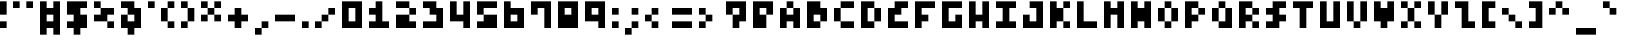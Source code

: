 SplineFontDB: 3.2
FontName: mem prop 3x5
FullName: mem prop 3x5
FamilyName: mem prop 3x5
Weight: Regular
Copyright: Copyright (c) 2020, 
UComments: "2020-5-31: Created with FontForge (http://fontforge.org)"
Version: 5.0.0
ItalicAngle: 0
UnderlinePosition: -100
UnderlineWidth: 50
Ascent: 800
Descent: 400
InvalidEm: 0
LayerCount: 2
Layer: 0 0 "Back" 1
Layer: 1 0 "Fore" 0
XUID: [1021 1021 -22954823 8511423]
OS2Version: 0
OS2_WeightWidthSlopeOnly: 0
OS2_UseTypoMetrics: 1
CreationTime: 1590947173
ModificationTime: 1590947173
OS2TypoAscent: 0
OS2TypoAOffset: 1
OS2TypoDescent: 0
OS2TypoDOffset: 1
OS2TypoLinegap: 0
OS2WinAscent: 0
OS2WinAOffset: 1
OS2WinDescent: 0
OS2WinDOffset: 1
HheadAscent: 0
HheadAOffset: 1
HheadDescent: 0
HheadDOffset: 1
OS2Vendor: 'PfEd'
Lookup: 258 0 0 "kern" { "kern-lut"  } ['kern' ('dflt' <'dflt' > ) ]
DEI: 91125
DesignSize: 60
Encoding: ISO8859-1
UnicodeInterp: none
NameList: AGL For New Fonts
DisplaySize: -48
AntiAlias: 1
FitToEm: 0
OnlyBitmaps: 1
BeginChars: 256 95

StartChar: space
Encoding: 32 32 0
Width: 600
VWidth: 0
Flags: W
LayerCount: 2
EndChar

StartChar: exclam
Encoding: 33 33 1
Width: 400
VWidth: 0
Flags: W
LayerCount: 2
Fore
SplineSet
0 600 m 1
 0 800 l 1
 100 800 l 1
 200 800 l 1
 200 600 l 1
 200 400 l 1
 100 400 l 1
 0 400 l 1
 0 600 l 1
0 100 m 1
 0 200 l 1
 100 200 l 1
 200 200 l 1
 200 100 l 1
 200 0 l 1
 100 0 l 1
 0 0 l 1
 0 100 l 1
EndSplineSet
Kerns2: 0 -200 "kern-lut"
PairPos2: "kern-lut" comma dx=0 dy=0 dh=-200 dv=0 dx=0 dy=0 dh=0 dv=0
PairPos2: "kern-lut" uni0009 dx=0 dy=0 dh=-200 dv=0 dx=0 dy=0 dh=0 dv=0
PairPos2: "kern-lut" uni000A dx=0 dy=0 dh=-200 dv=0 dx=0 dy=0 dh=0 dv=0
EndChar

StartChar: quotedbl
Encoding: 34 34 2
Width: 800
VWidth: 0
Flags: W
LayerCount: 2
Fore
SplineSet
0 700 m 1
 0 800 l 1
 100 800 l 1
 200 800 l 1
 200 700 l 1
 200 600 l 1
 100 600 l 1
 0 600 l 1
 0 700 l 1
400 700 m 1
 400 800 l 1
 500 800 l 1
 600 800 l 1
 600 700 l 1
 600 600 l 1
 500 600 l 1
 400 600 l 1
 400 700 l 1
EndSplineSet
Kerns2: 0 -200 "kern-lut"
PairPos2: "kern-lut" comma dx=0 dy=0 dh=-200 dv=0 dx=0 dy=0 dh=0 dv=0
PairPos2: "kern-lut" uni0009 dx=0 dy=0 dh=-200 dv=0 dx=0 dy=0 dh=0 dv=0
PairPos2: "kern-lut" uni000A dx=0 dy=0 dh=-200 dv=0 dx=0 dy=0 dh=0 dv=0
EndChar

StartChar: numbersign
Encoding: 35 35 3
Width: 800
VWidth: 0
Flags: W
LayerCount: 2
Fore
SplineSet
0 300 m 1
 0 800 l 1
 100 800 l 1
 200 800 l 1
 200 700 l 1
 200 600 l 1
 300 600 l 1
 400 600 l 1
 400 700 l 1
 400 800 l 1
 500 800 l 1
 600 800 l 1
 600 300 l 1
 600 -200 l 1
 500 -200 l 1
 400 -200 l 1
 400 -100 l 1
 400 0 l 1
 300 0 l 1
 200 0 l 1
 200 -100 l 1
 200 -200 l 1
 100 -200 l 1
 0 -200 l 1
 0 300 l 1
400 300 m 1
 400 400 l 1
 300 400 l 1
 200 400 l 1
 200 300 l 1
 200 200 l 1
 300 200 l 1
 400 200 l 1
 400 300 l 1
EndSplineSet
Kerns2: 0 -200 "kern-lut"
PairPos2: "kern-lut" comma dx=0 dy=0 dh=-200 dv=0 dx=0 dy=0 dh=0 dv=0
PairPos2: "kern-lut" uni0009 dx=0 dy=0 dh=-200 dv=0 dx=0 dy=0 dh=0 dv=0
PairPos2: "kern-lut" uni000A dx=0 dy=0 dh=-200 dv=0 dx=0 dy=0 dh=0 dv=0
EndChar

StartChar: dollar
Encoding: 36 36 4
Width: 800
VWidth: 0
Flags: W
LayerCount: 2
Fore
SplineSet
0 600 m 1
 0 800 l 1
 300 800 l 1
 600 800 l 1
 600 700 l 1
 600 600 l 1
 500 600 l 1
 400 600 l 1
 400 500 l 1
 400 400 l 1
 500 400 l 1
 600 400 l 1
 600 200 l 1
 600 0 l 1
 500 0 l 1
 400 0 l 1
 400 -100 l 1
 400 -200 l 1
 300 -200 l 1
 200 -200 l 1
 200 -100 l 1
 200 0 l 1
 100 0 l 1
 0 0 l 1
 0 100 l 1
 0 200 l 1
 100 200 l 1
 200 200 l 1
 200 300 l 1
 200 400 l 1
 100 400 l 1
 0 400 l 1
 0 600 l 1
EndSplineSet
Kerns2: 0 -200 "kern-lut"
PairPos2: "kern-lut" comma dx=0 dy=0 dh=-200 dv=0 dx=0 dy=0 dh=0 dv=0
PairPos2: "kern-lut" uni0009 dx=0 dy=0 dh=-200 dv=0 dx=0 dy=0 dh=0 dv=0
PairPos2: "kern-lut" uni000A dx=0 dy=0 dh=-200 dv=0 dx=0 dy=0 dh=0 dv=0
EndChar

StartChar: percent
Encoding: 37 37 5
Width: 800
VWidth: 0
Flags: W
LayerCount: 2
Fore
SplineSet
0 700 m 1
 0 800 l 1
 100 800 l 1
 200 800 l 1
 200 700 l 1
 200 600 l 1
 400 600 l 1
 600 600 l 1
 600 500 l 1
 600 400 l 1
 500 400 l 1
 400 400 l 1
 400 300 l 1
 400 200 l 1
 500 200 l 1
 600 200 l 1
 600 100 l 1
 600 0 l 1
 500 0 l 1
 400 0 l 1
 400 100 l 1
 400 200 l 1
 200 200 l 1
 0 200 l 1
 0 300 l 1
 0 400 l 1
 100 400 l 1
 200 400 l 1
 200 500 l 1
 200 600 l 1
 100 600 l 1
 0 600 l 1
 0 700 l 1
EndSplineSet
Kerns2: 0 -200 "kern-lut"
PairPos2: "kern-lut" comma dx=0 dy=0 dh=-200 dv=0 dx=0 dy=0 dh=0 dv=0
PairPos2: "kern-lut" uni0009 dx=0 dy=0 dh=-200 dv=0 dx=0 dy=0 dh=0 dv=0
PairPos2: "kern-lut" uni000A dx=0 dy=0 dh=-200 dv=0 dx=0 dy=0 dh=0 dv=0
EndChar

StartChar: ampersand
Encoding: 38 38 6
Width: 800
VWidth: 0
Flags: W
LayerCount: 2
Fore
SplineSet
0 700 m 1
 0 800 l 1
 200 800 l 1
 400 800 l 1
 400 700 l 1
 400 600 l 1
 500 600 l 1
 600 600 l 1
 600 300 l 1
 600 0 l 1
 500 0 l 1
 400 0 l 1
 400 -100 l 1
 400 -200 l 1
 300 -200 l 1
 200 -200 l 1
 200 -100 l 1
 200 0 l 1
 100 0 l 1
 0 0 l 1
 0 200 l 1
 0 400 l 1
 100 400 l 1
 200 400 l 1
 200 500 l 1
 200 600 l 1
 100 600 l 1
 0 600 l 1
 0 700 l 1
400 300 m 1
 400 400 l 1
 300 400 l 1
 200 400 l 1
 200 300 l 1
 200 200 l 1
 300 200 l 1
 400 200 l 1
 400 300 l 1
EndSplineSet
Kerns2: 0 -200 "kern-lut"
PairPos2: "kern-lut" comma dx=0 dy=0 dh=-200 dv=0 dx=0 dy=0 dh=0 dv=0
PairPos2: "kern-lut" uni0009 dx=0 dy=0 dh=-200 dv=0 dx=0 dy=0 dh=0 dv=0
PairPos2: "kern-lut" uni000A dx=0 dy=0 dh=-200 dv=0 dx=0 dy=0 dh=0 dv=0
EndChar

StartChar: quotesingle
Encoding: 39 39 7
Width: 400
VWidth: 0
Flags: W
LayerCount: 2
Fore
SplineSet
0 700 m 1
 0 800 l 1
 100 800 l 1
 200 800 l 1
 200 700 l 1
 200 600 l 1
 100 600 l 1
 0 600 l 1
 0 700 l 1
EndSplineSet
Kerns2: 0 -200 "kern-lut"
PairPos2: "kern-lut" comma dx=0 dy=0 dh=-200 dv=0 dx=0 dy=0 dh=0 dv=0
PairPos2: "kern-lut" d dx=0 dy=0 dh=-200 dv=0 dx=0 dy=0 dh=0 dv=0
PairPos2: "kern-lut" s dx=0 dy=0 dh=-200 dv=0 dx=0 dy=0 dh=0 dv=0
PairPos2: "kern-lut" uni0009 dx=0 dy=0 dh=-200 dv=0 dx=0 dy=0 dh=0 dv=0
PairPos2: "kern-lut" uni000A dx=0 dy=0 dh=-200 dv=0 dx=0 dy=0 dh=0 dv=0
EndChar

StartChar: parenleft
Encoding: 40 40 8
Width: 600
VWidth: 0
Flags: W
LayerCount: 2
Fore
SplineSet
200 700 m 1
 200 800 l 1
 300 800 l 1
 400 800 l 1
 400 700 l 1
 400 600 l 1
 300 600 l 1
 200 600 l 1
 200 400 l 1
 200 200 l 1
 300 200 l 1
 400 200 l 1
 400 100 l 1
 400 0 l 1
 300 0 l 1
 200 0 l 1
 200 100 l 1
 200 200 l 1
 100 200 l 1
 0 200 l 1
 0 400 l 1
 0 600 l 1
 100 600 l 1
 200 600 l 1
 200 700 l 1
EndSplineSet
Kerns2: 0 -200 "kern-lut"
PairPos2: "kern-lut" comma dx=0 dy=0 dh=-200 dv=0 dx=0 dy=0 dh=0 dv=0
PairPos2: "kern-lut" uni0009 dx=0 dy=0 dh=-200 dv=0 dx=0 dy=0 dh=0 dv=0
PairPos2: "kern-lut" uni000A dx=0 dy=0 dh=-200 dv=0 dx=0 dy=0 dh=0 dv=0
EndChar

StartChar: parenright
Encoding: 41 41 9
Width: 600
VWidth: 0
Flags: W
LayerCount: 2
Fore
SplineSet
0 700 m 1
 0 800 l 1
 100 800 l 1
 200 800 l 1
 200 700 l 1
 200 600 l 1
 300 600 l 1
 400 600 l 1
 400 400 l 1
 400 200 l 1
 300 200 l 1
 200 200 l 1
 200 100 l 1
 200 0 l 1
 100 0 l 1
 0 0 l 1
 0 100 l 1
 0 200 l 1
 100 200 l 1
 200 200 l 1
 200 400 l 1
 200 600 l 1
 100 600 l 1
 0 600 l 1
 0 700 l 1
EndSplineSet
Kerns2: 0 -200 "kern-lut"
PairPos2: "kern-lut" comma dx=0 dy=0 dh=-200 dv=0 dx=0 dy=0 dh=0 dv=0
PairPos2: "kern-lut" uni0009 dx=0 dy=0 dh=-200 dv=0 dx=0 dy=0 dh=0 dv=0
PairPos2: "kern-lut" uni000A dx=0 dy=0 dh=-200 dv=0 dx=0 dy=0 dh=0 dv=0
EndChar

StartChar: asterisk
Encoding: 42 42 10
Width: 800
VWidth: 0
Flags: W
LayerCount: 2
Fore
SplineSet
0 700 m 1
 0 800 l 1
 100 800 l 1
 200 800 l 1
 200 700 l 1
 200 600 l 1
 300 600 l 1
 400 600 l 1
 400 700 l 1
 400 800 l 1
 500 800 l 1
 600 800 l 1
 600 700 l 1
 600 600 l 1
 500 600 l 1
 400 600 l 1
 400 500 l 1
 400 400 l 1
 500 400 l 1
 600 400 l 1
 600 300 l 1
 600 200 l 1
 500 200 l 1
 400 200 l 1
 400 300 l 1
 400 400 l 1
 300 400 l 1
 200 400 l 1
 200 300 l 1
 200 200 l 1
 100 200 l 1
 0 200 l 1
 0 300 l 1
 0 400 l 1
 100 400 l 1
 200 400 l 1
 200 500 l 1
 200 600 l 1
 100 600 l 1
 0 600 l 1
 0 700 l 1
EndSplineSet
Kerns2: 0 -200 "kern-lut"
PairPos2: "kern-lut" comma dx=0 dy=0 dh=-200 dv=0 dx=0 dy=0 dh=0 dv=0
PairPos2: "kern-lut" uni0009 dx=0 dy=0 dh=-200 dv=0 dx=0 dy=0 dh=0 dv=0
PairPos2: "kern-lut" uni000A dx=0 dy=0 dh=-200 dv=0 dx=0 dy=0 dh=0 dv=0
EndChar

StartChar: plus
Encoding: 43 43 11
Width: 800
VWidth: 0
Flags: W
LayerCount: 2
Fore
SplineSet
200 500 m 1
 200 600 l 1
 300 600 l 1
 400 600 l 1
 400 500 l 1
 400 400 l 1
 500 400 l 1
 600 400 l 1
 600 300 l 1
 600 200 l 1
 500 200 l 1
 400 200 l 1
 400 100 l 1
 400 0 l 1
 300 0 l 1
 200 0 l 1
 200 100 l 1
 200 200 l 1
 100 200 l 1
 0 200 l 1
 0 300 l 1
 0 400 l 1
 100 400 l 1
 200 400 l 1
 200 500 l 1
EndSplineSet
Kerns2: 0 -200 "kern-lut"
PairPos2: "kern-lut" comma dx=0 dy=0 dh=-200 dv=0 dx=0 dy=0 dh=0 dv=0
PairPos2: "kern-lut" uni0009 dx=0 dy=0 dh=-200 dv=0 dx=0 dy=0 dh=0 dv=0
PairPos2: "kern-lut" uni000A dx=0 dy=0 dh=-200 dv=0 dx=0 dy=0 dh=0 dv=0
EndChar

StartChar: comma
Encoding: 44 44 12
Width: 600
VWidth: 0
Flags: W
LayerCount: 2
Fore
SplineSet
200 100 m 1
 200 200 l 1
 300 200 l 1
 400 200 l 1
 400 100 l 1
 400 0 l 1
 300 0 l 1
 200 0 l 1
 200 -100 l 1
 200 -200 l 1
 100 -200 l 1
 0 -200 l 1
 0 -100 l 1
 0 0 l 1
 100 0 l 1
 200 0 l 1
 200 100 l 1
EndSplineSet
Kerns2: 12 -200 "kern-lut" 2 -200 "kern-lut" 7 -200 "kern-lut" 0 -200 "kern-lut"
PairPos2: "kern-lut" grave dx=0 dy=0 dh=-200 dv=0 dx=0 dy=0 dh=0 dv=0
PairPos2: "kern-lut" uni0009 dx=0 dy=0 dh=-200 dv=0 dx=0 dy=0 dh=0 dv=0
PairPos2: "kern-lut" uni000A dx=0 dy=0 dh=-200 dv=0 dx=0 dy=0 dh=0 dv=0
EndChar

StartChar: hyphen
Encoding: 45 45 13
Width: 800
VWidth: 0
Flags: W
LayerCount: 2
Fore
SplineSet
0 300 m 1
 0 400 l 1
 300 400 l 1
 600 400 l 1
 600 300 l 1
 600 200 l 1
 300 200 l 1
 0 200 l 1
 0 300 l 1
EndSplineSet
Kerns2: 12 -200 "kern-lut" 13 -200 "kern-lut" 2 -200 "kern-lut" 7 -200 "kern-lut" 0 -200 "kern-lut"
PairPos2: "kern-lut" grave dx=0 dy=0 dh=-200 dv=0 dx=0 dy=0 dh=0 dv=0
PairPos2: "kern-lut" uni0009 dx=0 dy=0 dh=-200 dv=0 dx=0 dy=0 dh=0 dv=0
PairPos2: "kern-lut" uni000A dx=0 dy=0 dh=-200 dv=0 dx=0 dy=0 dh=0 dv=0
EndChar

StartChar: period
Encoding: 46 46 14
Width: 400
VWidth: 0
Flags: W
LayerCount: 2
Fore
SplineSet
0 100 m 1
 0 200 l 1
 100 200 l 1
 200 200 l 1
 200 100 l 1
 200 0 l 1
 100 0 l 1
 0 0 l 1
 0 100 l 1
EndSplineSet
Kerns2: 12 -200 "kern-lut" 2 -200 "kern-lut" 7 -200 "kern-lut" 0 -200 "kern-lut"
PairPos2: "kern-lut" grave dx=0 dy=0 dh=-200 dv=0 dx=0 dy=0 dh=0 dv=0
PairPos2: "kern-lut" uni0009 dx=0 dy=0 dh=-200 dv=0 dx=0 dy=0 dh=0 dv=0
PairPos2: "kern-lut" uni000A dx=0 dy=0 dh=-200 dv=0 dx=0 dy=0 dh=0 dv=0
EndChar

StartChar: slash
Encoding: 47 47 15
Width: 800
VWidth: 0
Flags: W
LayerCount: 2
Fore
SplineSet
400 500 m 1
 400 600 l 1
 500 600 l 1
 600 600 l 1
 600 500 l 1
 600 400 l 1
 500 400 l 1
 400 400 l 1
 400 300 l 1
 400 200 l 1
 300 200 l 1
 200 200 l 1
 200 100 l 1
 200 0 l 1
 100 0 l 1
 0 0 l 1
 0 100 l 1
 0 200 l 1
 100 200 l 1
 200 200 l 1
 200 300 l 1
 200 400 l 1
 300 400 l 1
 400 400 l 1
 400 500 l 1
EndSplineSet
Kerns2: 12 -200 "kern-lut" 0 -200 "kern-lut"
PairPos2: "kern-lut" uni0009 dx=0 dy=0 dh=-200 dv=0 dx=0 dy=0 dh=0 dv=0
PairPos2: "kern-lut" uni000A dx=0 dy=0 dh=-200 dv=0 dx=0 dy=0 dh=0 dv=0
EndChar

StartChar: zero
Encoding: 48 48 16
Width: 800
VWidth: 0
Flags: W
LayerCount: 2
Fore
SplineSet
0 400 m 1
 0 800 l 1
 300 800 l 1
 600 800 l 1
 600 400 l 1
 600 0 l 1
 300 0 l 1
 0 0 l 1
 0 400 l 1
400 400 m 1
 400 600 l 1
 300 600 l 1
 200 600 l 1
 200 400 l 1
 200 200 l 1
 300 200 l 1
 400 200 l 1
 400 400 l 1
EndSplineSet
Kerns2: 12 -200 "kern-lut" 0 -200 "kern-lut"
PairPos2: "kern-lut" uni0009 dx=0 dy=0 dh=-200 dv=0 dx=0 dy=0 dh=0 dv=0
PairPos2: "kern-lut" uni000A dx=0 dy=0 dh=-200 dv=0 dx=0 dy=0 dh=0 dv=0
EndChar

StartChar: one
Encoding: 49 49 17
Width: 800
VWidth: 0
Flags: W
LayerCount: 2
Fore
SplineSet
200 700 m 1
 200 800 l 1
 300 800 l 1
 400 800 l 1
 400 500 l 1
 400 200 l 1
 500 200 l 1
 600 200 l 1
 600 100 l 1
 600 0 l 1
 300 0 l 1
 0 0 l 1
 0 100 l 1
 0 200 l 1
 100 200 l 1
 200 200 l 1
 200 300 l 1
 200 400 l 1
 100 400 l 1
 0 400 l 1
 0 500 l 1
 0 600 l 1
 100 600 l 1
 200 600 l 1
 200 700 l 1
EndSplineSet
Kerns2: 12 -200 "kern-lut" 0 -200 "kern-lut"
PairPos2: "kern-lut" uni0009 dx=0 dy=0 dh=-200 dv=0 dx=0 dy=0 dh=0 dv=0
PairPos2: "kern-lut" uni000A dx=0 dy=0 dh=-200 dv=0 dx=0 dy=0 dh=0 dv=0
EndChar

StartChar: two
Encoding: 50 50 18
Width: 800
VWidth: 0
Flags: W
LayerCount: 2
Fore
SplineSet
0 700 m 1
 0 800 l 1
 200 800 l 1
 400 800 l 1
 400 700 l 1
 400 600 l 1
 500 600 l 1
 600 600 l 1
 600 500 l 1
 600 400 l 1
 500 400 l 1
 400 400 l 1
 400 300 l 1
 400 200 l 1
 500 200 l 1
 600 200 l 1
 600 100 l 1
 600 0 l 1
 300 0 l 1
 0 0 l 1
 0 200 l 1
 0 400 l 1
 200 400 l 1
 400 400 l 1
 400 500 l 1
 400 600 l 1
 200 600 l 1
 0 600 l 1
 0 700 l 1
EndSplineSet
Kerns2: 12 -200 "kern-lut" 0 -200 "kern-lut"
PairPos2: "kern-lut" uni0009 dx=0 dy=0 dh=-200 dv=0 dx=0 dy=0 dh=0 dv=0
PairPos2: "kern-lut" uni000A dx=0 dy=0 dh=-200 dv=0 dx=0 dy=0 dh=0 dv=0
EndChar

StartChar: three
Encoding: 51 51 19
Width: 800
VWidth: 0
Flags: W
LayerCount: 2
Fore
SplineSet
0 700 m 1
 0 800 l 1
 200 800 l 1
 400 800 l 1
 400 700 l 1
 400 600 l 1
 500 600 l 1
 600 600 l 1
 600 300 l 1
 600 0 l 1
 300 0 l 1
 0 0 l 1
 0 100 l 1
 0 200 l 1
 200 200 l 1
 400 200 l 1
 400 300 l 1
 400 400 l 1
 300 400 l 1
 200 400 l 1
 200 500 l 1
 200 600 l 1
 100 600 l 1
 0 600 l 1
 0 700 l 1
EndSplineSet
Kerns2: 12 -200 "kern-lut" 0 -200 "kern-lut"
PairPos2: "kern-lut" uni0009 dx=0 dy=0 dh=-200 dv=0 dx=0 dy=0 dh=0 dv=0
PairPos2: "kern-lut" uni000A dx=0 dy=0 dh=-200 dv=0 dx=0 dy=0 dh=0 dv=0
EndChar

StartChar: four
Encoding: 52 52 20
Width: 800
VWidth: 0
Flags: W
LayerCount: 2
Fore
SplineSet
0 500 m 1
 0 800 l 1
 100 800 l 1
 200 800 l 1
 200 600 l 1
 200 400 l 1
 300 400 l 1
 400 400 l 1
 400 600 l 1
 400 800 l 1
 500 800 l 1
 600 800 l 1
 600 400 l 1
 600 0 l 1
 500 0 l 1
 400 0 l 1
 400 100 l 1
 400 200 l 1
 200 200 l 1
 0 200 l 1
 0 500 l 1
EndSplineSet
Kerns2: 12 -200 "kern-lut" 0 -200 "kern-lut"
PairPos2: "kern-lut" uni0009 dx=0 dy=0 dh=-200 dv=0 dx=0 dy=0 dh=0 dv=0
PairPos2: "kern-lut" uni000A dx=0 dy=0 dh=-200 dv=0 dx=0 dy=0 dh=0 dv=0
EndChar

StartChar: five
Encoding: 53 53 21
Width: 800
VWidth: 0
Flags: W
LayerCount: 2
Fore
SplineSet
0 600 m 1
 0 800 l 1
 300 800 l 1
 600 800 l 1
 600 700 l 1
 600 600 l 1
 400 600 l 1
 200 600 l 1
 200 500 l 1
 200 400 l 1
 400 400 l 1
 600 400 l 1
 600 200 l 1
 600 0 l 1
 300 0 l 1
 0 0 l 1
 0 100 l 1
 0 200 l 1
 100 200 l 1
 200 200 l 1
 200 300 l 1
 200 400 l 1
 100 400 l 1
 0 400 l 1
 0 600 l 1
EndSplineSet
Kerns2: 12 -200 "kern-lut" 0 -200 "kern-lut"
PairPos2: "kern-lut" uni0009 dx=0 dy=0 dh=-200 dv=0 dx=0 dy=0 dh=0 dv=0
PairPos2: "kern-lut" uni000A dx=0 dy=0 dh=-200 dv=0 dx=0 dy=0 dh=0 dv=0
EndChar

StartChar: six
Encoding: 54 54 22
Width: 800
VWidth: 0
Flags: W
LayerCount: 2
Fore
SplineSet
0 400 m 1
 0 800 l 1
 100 800 l 1
 200 800 l 1
 200 700 l 1
 200 600 l 1
 400 600 l 1
 600 600 l 1
 600 300 l 1
 600 0 l 1
 300 0 l 1
 0 0 l 1
 0 400 l 1
400 300 m 1
 400 400 l 1
 300 400 l 1
 200 400 l 1
 200 300 l 1
 200 200 l 1
 300 200 l 1
 400 200 l 1
 400 300 l 1
EndSplineSet
Kerns2: 12 -200 "kern-lut" 0 -200 "kern-lut"
PairPos2: "kern-lut" uni0009 dx=0 dy=0 dh=-200 dv=0 dx=0 dy=0 dh=0 dv=0
PairPos2: "kern-lut" uni000A dx=0 dy=0 dh=-200 dv=0 dx=0 dy=0 dh=0 dv=0
EndChar

StartChar: seven
Encoding: 55 55 23
Width: 800
VWidth: 0
Flags: W
LayerCount: 2
Fore
SplineSet
0 600 m 1
 0 800 l 1
 300 800 l 1
 600 800 l 1
 600 400 l 1
 600 0 l 1
 500 0 l 1
 400 0 l 1
 400 300 l 1
 400 600 l 1
 300 600 l 1
 200 600 l 1
 200 500 l 1
 200 400 l 1
 100 400 l 1
 0 400 l 1
 0 600 l 1
EndSplineSet
Kerns2: 12 -200 "kern-lut" 0 -200 "kern-lut"
PairPos2: "kern-lut" uni0009 dx=0 dy=0 dh=-200 dv=0 dx=0 dy=0 dh=0 dv=0
PairPos2: "kern-lut" uni000A dx=0 dy=0 dh=-200 dv=0 dx=0 dy=0 dh=0 dv=0
EndChar

StartChar: eight
Encoding: 56 56 24
Width: 800
VWidth: 0
Flags: W
LayerCount: 2
Fore
SplineSet
0 400 m 1
 0 800 l 1
 300 800 l 1
 600 800 l 1
 600 400 l 1
 600 0 l 1
 300 0 l 1
 0 0 l 1
 0 400 l 1
400 500 m 1
 400 600 l 1
 300 600 l 1
 200 600 l 1
 200 500 l 1
 200 400 l 1
 300 400 l 1
 400 400 l 1
 400 500 l 1
EndSplineSet
Kerns2: 12 -200 "kern-lut" 0 -200 "kern-lut"
PairPos2: "kern-lut" uni0009 dx=0 dy=0 dh=-200 dv=0 dx=0 dy=0 dh=0 dv=0
PairPos2: "kern-lut" uni000A dx=0 dy=0 dh=-200 dv=0 dx=0 dy=0 dh=0 dv=0
EndChar

StartChar: nine
Encoding: 57 57 25
Width: 800
VWidth: 0
Flags: W
LayerCount: 2
Fore
SplineSet
0 500 m 1
 0 800 l 1
 300 800 l 1
 600 800 l 1
 600 400 l 1
 600 0 l 1
 500 0 l 1
 400 0 l 1
 400 100 l 1
 400 200 l 1
 200 200 l 1
 0 200 l 1
 0 500 l 1
400 500 m 1
 400 600 l 1
 300 600 l 1
 200 600 l 1
 200 500 l 1
 200 400 l 1
 300 400 l 1
 400 400 l 1
 400 500 l 1
EndSplineSet
Kerns2: 12 -200 "kern-lut" 0 -200 "kern-lut"
PairPos2: "kern-lut" uni0009 dx=0 dy=0 dh=-200 dv=0 dx=0 dy=0 dh=0 dv=0
PairPos2: "kern-lut" uni000A dx=0 dy=0 dh=-200 dv=0 dx=0 dy=0 dh=0 dv=0
EndChar

StartChar: colon
Encoding: 58 58 26
Width: 400
VWidth: 0
Flags: W
LayerCount: 2
Fore
SplineSet
0 500 m 1
 0 600 l 1
 100 600 l 1
 200 600 l 1
 200 500 l 1
 200 400 l 1
 100 400 l 1
 0 400 l 1
 0 500 l 1
0 100 m 1
 0 200 l 1
 100 200 l 1
 200 200 l 1
 200 100 l 1
 200 0 l 1
 100 0 l 1
 0 0 l 1
 0 100 l 1
EndSplineSet
Kerns2: 12 -200 "kern-lut" 26 -200 "kern-lut" 0 -200 "kern-lut"
PairPos2: "kern-lut" uni0009 dx=0 dy=0 dh=-200 dv=0 dx=0 dy=0 dh=0 dv=0
PairPos2: "kern-lut" uni000A dx=0 dy=0 dh=-200 dv=0 dx=0 dy=0 dh=0 dv=0
EndChar

StartChar: semicolon
Encoding: 59 59 27
Width: 600
VWidth: 0
Flags: W
LayerCount: 2
Fore
SplineSet
200 500 m 1
 200 600 l 1
 300 600 l 1
 400 600 l 1
 400 500 l 1
 400 400 l 1
 300 400 l 1
 200 400 l 1
 200 500 l 1
200 100 m 1
 200 200 l 1
 300 200 l 1
 400 200 l 1
 400 100 l 1
 400 0 l 1
 300 0 l 1
 200 0 l 1
 200 -100 l 1
 200 -200 l 1
 100 -200 l 1
 0 -200 l 1
 0 -100 l 1
 0 0 l 1
 100 0 l 1
 200 0 l 1
 200 100 l 1
EndSplineSet
Kerns2: 12 -200 "kern-lut" 27 -200 "kern-lut" 26 -200 "kern-lut" 0 -200 "kern-lut"
PairPos2: "kern-lut" uni0009 dx=0 dy=0 dh=-200 dv=0 dx=0 dy=0 dh=0 dv=0
PairPos2: "kern-lut" uni000A dx=0 dy=0 dh=-200 dv=0 dx=0 dy=0 dh=0 dv=0
EndChar

StartChar: less
Encoding: 60 60 28
Width: 800
VWidth: 0
Flags: W
LayerCount: 2
Fore
SplineSet
200 500 m 1
 200 600 l 1
 300 600 l 1
 400 600 l 1
 400 500 l 1
 400 400 l 1
 300 400 l 1
 200 400 l 1
 200 300 l 1
 200 200 l 1
 300 200 l 1
 400 200 l 1
 400 100 l 1
 400 0 l 1
 300 0 l 1
 200 0 l 1
 200 100 l 1
 200 200 l 1
 100 200 l 1
 0 200 l 1
 0 300 l 1
 0 400 l 1
 100 400 l 1
 200 400 l 1
 200 500 l 1
EndSplineSet
Kerns2: 12 -200 "kern-lut" 0 -200 "kern-lut"
PairPos2: "kern-lut" uni0009 dx=0 dy=0 dh=-200 dv=0 dx=0 dy=0 dh=0 dv=0
PairPos2: "kern-lut" uni000A dx=0 dy=0 dh=-200 dv=0 dx=0 dy=0 dh=0 dv=0
EndChar

StartChar: equal
Encoding: 61 61 29
Width: 800
VWidth: 0
Flags: W
LayerCount: 2
Fore
SplineSet
0 500 m 1
 0 600 l 1
 300 600 l 1
 600 600 l 1
 600 500 l 1
 600 400 l 1
 300 400 l 1
 0 400 l 1
 0 500 l 1
0 100 m 1
 0 200 l 1
 300 200 l 1
 600 200 l 1
 600 100 l 1
 600 0 l 1
 300 0 l 1
 0 0 l 1
 0 100 l 1
EndSplineSet
Kerns2: 12 -200 "kern-lut" 0 -200 "kern-lut"
PairPos2: "kern-lut" uni0009 dx=0 dy=0 dh=-200 dv=0 dx=0 dy=0 dh=0 dv=0
PairPos2: "kern-lut" uni000A dx=0 dy=0 dh=-200 dv=0 dx=0 dy=0 dh=0 dv=0
EndChar

StartChar: greater
Encoding: 62 62 30
Width: 800
VWidth: 0
Flags: W
LayerCount: 2
Fore
SplineSet
0 500 m 1
 0 600 l 1
 100 600 l 1
 200 600 l 1
 200 500 l 1
 200 400 l 1
 300 400 l 1
 400 400 l 1
 400 300 l 1
 400 200 l 1
 300 200 l 1
 200 200 l 1
 200 100 l 1
 200 0 l 1
 100 0 l 1
 0 0 l 1
 0 100 l 1
 0 200 l 1
 100 200 l 1
 200 200 l 1
 200 300 l 1
 200 400 l 1
 100 400 l 1
 0 400 l 1
 0 500 l 1
EndSplineSet
Kerns2: 12 -200 "kern-lut" 0 -200 "kern-lut"
PairPos2: "kern-lut" uni0009 dx=0 dy=0 dh=-200 dv=0 dx=0 dy=0 dh=0 dv=0
PairPos2: "kern-lut" uni000A dx=0 dy=0 dh=-200 dv=0 dx=0 dy=0 dh=0 dv=0
EndChar

StartChar: question
Encoding: 63 63 31
Width: 800
VWidth: 0
Flags: W
LayerCount: 2
Fore
SplineSet
0 600 m 1
 0 800 l 1
 300 800 l 1
 600 800 l 1
 600 500 l 1
 600 200 l 1
 500 200 l 1
 400 200 l 1
 400 100 l 1
 400 0 l 1
 300 0 l 1
 200 0 l 1
 200 200 l 1
 200 400 l 1
 100 400 l 1
 0 400 l 1
 0 600 l 1
400 500 m 1
 400 600 l 1
 300 600 l 1
 200 600 l 1
 200 500 l 1
 200 400 l 1
 300 400 l 1
 400 400 l 1
 400 500 l 1
EndSplineSet
Kerns2: 12 -200 "kern-lut" 0 -200 "kern-lut"
PairPos2: "kern-lut" uni0009 dx=0 dy=0 dh=-200 dv=0 dx=0 dy=0 dh=0 dv=0
PairPos2: "kern-lut" uni000A dx=0 dy=0 dh=-200 dv=0 dx=0 dy=0 dh=0 dv=0
EndChar

StartChar: at
Encoding: 64 64 32
Width: 800
VWidth: 0
Flags: W
LayerCount: 2
Fore
SplineSet
0 400 m 1
 0 800 l 1
 300 800 l 1
 600 800 l 1
 600 600 l 1
 600 400 l 1
 500 400 l 1
 400 400 l 1
 400 200 l 1
 400 0 l 1
 200 0 l 1
 0 0 l 1
 0 400 l 1
400 500 m 1
 400 600 l 1
 300 600 l 1
 200 600 l 1
 200 500 l 1
 200 400 l 1
 300 400 l 1
 400 400 l 1
 400 500 l 1
EndSplineSet
Kerns2: 12 -200 "kern-lut" 0 -200 "kern-lut"
PairPos2: "kern-lut" uni0009 dx=0 dy=0 dh=-200 dv=0 dx=0 dy=0 dh=0 dv=0
PairPos2: "kern-lut" uni000A dx=0 dy=0 dh=-200 dv=0 dx=0 dy=0 dh=0 dv=0
EndChar

StartChar: A
Encoding: 65 65 33
Width: 800
VWidth: 0
Flags: W
LayerCount: 2
Fore
SplineSet
200 700 m 1
 200 800 l 1
 300 800 l 1
 400 800 l 1
 400 700 l 1
 400 600 l 1
 500 600 l 1
 600 600 l 1
 600 300 l 1
 600 0 l 1
 500 0 l 1
 400 0 l 1
 400 100 l 1
 400 200 l 1
 300 200 l 1
 200 200 l 1
 200 100 l 1
 200 0 l 1
 100 0 l 1
 0 0 l 1
 0 300 l 1
 0 600 l 1
 100 600 l 1
 200 600 l 1
 200 700 l 1
400 500 m 1
 400 600 l 1
 300 600 l 1
 200 600 l 1
 200 500 l 1
 200 400 l 1
 300 400 l 1
 400 400 l 1
 400 500 l 1
EndSplineSet
Kerns2: 12 -200 "kern-lut" 0 -200 "kern-lut"
PairPos2: "kern-lut" uni0009 dx=0 dy=0 dh=-200 dv=0 dx=0 dy=0 dh=0 dv=0
PairPos2: "kern-lut" uni000A dx=0 dy=0 dh=-200 dv=0 dx=0 dy=0 dh=0 dv=0
EndChar

StartChar: B
Encoding: 66 66 34
Width: 800
VWidth: 0
Flags: W
LayerCount: 2
Fore
SplineSet
0 400 m 1
 0 800 l 1
 200 800 l 1
 400 800 l 1
 400 700 l 1
 400 600 l 1
 500 600 l 1
 600 600 l 1
 600 400 l 1
 600 200 l 1
 500 200 l 1
 400 200 l 1
 400 100 l 1
 400 0 l 1
 200 0 l 1
 0 0 l 1
 0 400 l 1
400 300 m 1
 400 400 l 1
 300 400 l 1
 200 400 l 1
 200 300 l 1
 200 200 l 1
 300 200 l 1
 400 200 l 1
 400 300 l 1
EndSplineSet
Kerns2: 12 -200 "kern-lut" 0 -200 "kern-lut"
PairPos2: "kern-lut" uni0009 dx=0 dy=0 dh=-200 dv=0 dx=0 dy=0 dh=0 dv=0
PairPos2: "kern-lut" uni000A dx=0 dy=0 dh=-200 dv=0 dx=0 dy=0 dh=0 dv=0
EndChar

StartChar: C
Encoding: 67 67 35
Width: 800
VWidth: 0
Flags: W
LayerCount: 2
Fore
SplineSet
200 700 m 1
 200 800 l 1
 400 800 l 1
 600 800 l 1
 600 700 l 1
 600 600 l 1
 400 600 l 1
 200 600 l 1
 200 400 l 1
 200 200 l 1
 400 200 l 1
 600 200 l 1
 600 100 l 1
 600 0 l 1
 400 0 l 1
 200 0 l 1
 200 100 l 1
 200 200 l 1
 100 200 l 1
 0 200 l 1
 0 400 l 1
 0 600 l 1
 100 600 l 1
 200 600 l 1
 200 700 l 1
EndSplineSet
Kerns2: 12 -200 "kern-lut" 0 -200 "kern-lut"
PairPos2: "kern-lut" uni0009 dx=0 dy=0 dh=-200 dv=0 dx=0 dy=0 dh=0 dv=0
PairPos2: "kern-lut" uni000A dx=0 dy=0 dh=-200 dv=0 dx=0 dy=0 dh=0 dv=0
EndChar

StartChar: D
Encoding: 68 68 36
Width: 800
VWidth: 0
Flags: W
LayerCount: 2
Fore
SplineSet
0 400 m 1
 0 800 l 1
 200 800 l 1
 400 800 l 1
 400 700 l 1
 400 600 l 1
 500 600 l 1
 600 600 l 1
 600 400 l 1
 600 200 l 1
 500 200 l 1
 400 200 l 1
 400 100 l 1
 400 0 l 1
 200 0 l 1
 0 0 l 1
 0 400 l 1
400 400 m 1
 400 600 l 1
 300 600 l 1
 200 600 l 1
 200 400 l 1
 200 200 l 1
 300 200 l 1
 400 200 l 1
 400 400 l 1
EndSplineSet
Kerns2: 12 -200 "kern-lut" 0 -200 "kern-lut"
PairPos2: "kern-lut" uni0009 dx=0 dy=0 dh=-200 dv=0 dx=0 dy=0 dh=0 dv=0
PairPos2: "kern-lut" uni000A dx=0 dy=0 dh=-200 dv=0 dx=0 dy=0 dh=0 dv=0
EndChar

StartChar: E
Encoding: 69 69 37
Width: 800
VWidth: 0
Flags: W
LayerCount: 2
Fore
SplineSet
200 700 m 1
 200 800 l 1
 400 800 l 1
 600 800 l 1
 600 700 l 1
 600 600 l 1
 500 600 l 1
 400 600 l 1
 400 500 l 1
 400 400 l 1
 300 400 l 1
 200 400 l 1
 200 300 l 1
 200 200 l 1
 400 200 l 1
 600 200 l 1
 600 100 l 1
 600 0 l 1
 300 0 l 1
 0 0 l 1
 0 300 l 1
 0 600 l 1
 100 600 l 1
 200 600 l 1
 200 700 l 1
EndSplineSet
Kerns2: 12 -200 "kern-lut" 0 -200 "kern-lut"
PairPos2: "kern-lut" uni0009 dx=0 dy=0 dh=-200 dv=0 dx=0 dy=0 dh=0 dv=0
PairPos2: "kern-lut" uni000A dx=0 dy=0 dh=-200 dv=0 dx=0 dy=0 dh=0 dv=0
EndChar

StartChar: F
Encoding: 70 70 38
Width: 800
VWidth: 0
Flags: W
LayerCount: 2
Fore
SplineSet
0 400 m 1
 0 800 l 1
 300 800 l 1
 600 800 l 1
 600 700 l 1
 600 600 l 1
 400 600 l 1
 200 600 l 1
 200 500 l 1
 200 400 l 1
 300 400 l 1
 400 400 l 1
 400 300 l 1
 400 200 l 1
 300 200 l 1
 200 200 l 1
 200 100 l 1
 200 0 l 1
 100 0 l 1
 0 0 l 1
 0 400 l 1
EndSplineSet
Kerns2: 12 -200 "kern-lut" 0 -200 "kern-lut"
PairPos2: "kern-lut" uni0009 dx=0 dy=0 dh=-200 dv=0 dx=0 dy=0 dh=0 dv=0
PairPos2: "kern-lut" uni000A dx=0 dy=0 dh=-200 dv=0 dx=0 dy=0 dh=0 dv=0
EndChar

StartChar: G
Encoding: 71 71 39
Width: 800
VWidth: 0
Flags: W
LayerCount: 2
Fore
SplineSet
0 400 m 1
 0 800 l 1
 300 800 l 1
 600 800 l 1
 600 700 l 1
 600 600 l 1
 400 600 l 1
 200 600 l 1
 200 400 l 1
 200 200 l 1
 300 200 l 1
 400 200 l 1
 400 300 l 1
 400 400 l 1
 500 400 l 1
 600 400 l 1
 600 200 l 1
 600 0 l 1
 300 0 l 1
 0 0 l 1
 0 400 l 1
EndSplineSet
Kerns2: 12 -200 "kern-lut" 0 -200 "kern-lut"
PairPos2: "kern-lut" uni0009 dx=0 dy=0 dh=-200 dv=0 dx=0 dy=0 dh=0 dv=0
PairPos2: "kern-lut" uni000A dx=0 dy=0 dh=-200 dv=0 dx=0 dy=0 dh=0 dv=0
EndChar

StartChar: H
Encoding: 72 72 40
Width: 800
VWidth: 0
Flags: W
LayerCount: 2
Fore
SplineSet
0 400 m 1
 0 800 l 1
 100 800 l 1
 200 800 l 1
 200 600 l 1
 200 400 l 1
 300 400 l 1
 400 400 l 1
 400 600 l 1
 400 800 l 1
 500 800 l 1
 600 800 l 1
 600 400 l 1
 600 0 l 1
 500 0 l 1
 400 0 l 1
 400 100 l 1
 400 200 l 1
 300 200 l 1
 200 200 l 1
 200 100 l 1
 200 0 l 1
 100 0 l 1
 0 0 l 1
 0 400 l 1
EndSplineSet
Kerns2: 12 -200 "kern-lut" 0 -200 "kern-lut"
PairPos2: "kern-lut" uni0009 dx=0 dy=0 dh=-200 dv=0 dx=0 dy=0 dh=0 dv=0
PairPos2: "kern-lut" uni000A dx=0 dy=0 dh=-200 dv=0 dx=0 dy=0 dh=0 dv=0
EndChar

StartChar: I
Encoding: 73 73 41
Width: 800
VWidth: 0
Flags: W
LayerCount: 2
Fore
SplineSet
0 700 m 1
 0 800 l 1
 300 800 l 1
 600 800 l 1
 600 700 l 1
 600 600 l 1
 500 600 l 1
 400 600 l 1
 400 400 l 1
 400 200 l 1
 500 200 l 1
 600 200 l 1
 600 100 l 1
 600 0 l 1
 300 0 l 1
 0 0 l 1
 0 100 l 1
 0 200 l 1
 100 200 l 1
 200 200 l 1
 200 400 l 1
 200 600 l 1
 100 600 l 1
 0 600 l 1
 0 700 l 1
EndSplineSet
Kerns2: 12 -200 "kern-lut" 0 -200 "kern-lut"
PairPos2: "kern-lut" uni0009 dx=0 dy=0 dh=-200 dv=0 dx=0 dy=0 dh=0 dv=0
PairPos2: "kern-lut" uni000A dx=0 dy=0 dh=-200 dv=0 dx=0 dy=0 dh=0 dv=0
EndChar

StartChar: J
Encoding: 74 74 42
Width: 800
VWidth: 0
Flags: W
LayerCount: 2
Fore
SplineSet
200 700 m 1
 200 800 l 1
 400 800 l 1
 600 800 l 1
 600 400 l 1
 600 0 l 1
 300 0 l 1
 0 0 l 1
 0 200 l 1
 0 400 l 1
 100 400 l 1
 200 400 l 1
 200 300 l 1
 200 200 l 1
 300 200 l 1
 400 200 l 1
 400 400 l 1
 400 600 l 1
 300 600 l 1
 200 600 l 1
 200 700 l 1
EndSplineSet
Kerns2: 12 -200 "kern-lut" 0 -200 "kern-lut"
PairPos2: "kern-lut" uni0009 dx=0 dy=0 dh=-200 dv=0 dx=0 dy=0 dh=0 dv=0
PairPos2: "kern-lut" uni000A dx=0 dy=0 dh=-200 dv=0 dx=0 dy=0 dh=0 dv=0
EndChar

StartChar: K
Encoding: 75 75 43
Width: 800
VWidth: 0
Flags: W
LayerCount: 2
Fore
SplineSet
0 400 m 1
 0 800 l 1
 100 800 l 1
 200 800 l 1
 200 700 l 1
 200 600 l 1
 300 600 l 1
 400 600 l 1
 400 700 l 1
 400 800 l 1
 500 800 l 1
 600 800 l 1
 600 700 l 1
 600 600 l 1
 500 600 l 1
 400 600 l 1
 400 400 l 1
 400 200 l 1
 500 200 l 1
 600 200 l 1
 600 100 l 1
 600 0 l 1
 500 0 l 1
 400 0 l 1
 400 100 l 1
 400 200 l 1
 300 200 l 1
 200 200 l 1
 200 100 l 1
 200 0 l 1
 100 0 l 1
 0 0 l 1
 0 400 l 1
EndSplineSet
Kerns2: 12 -200 "kern-lut" 0 -200 "kern-lut"
PairPos2: "kern-lut" uni0009 dx=0 dy=0 dh=-200 dv=0 dx=0 dy=0 dh=0 dv=0
PairPos2: "kern-lut" uni000A dx=0 dy=0 dh=-200 dv=0 dx=0 dy=0 dh=0 dv=0
EndChar

StartChar: L
Encoding: 76 76 44
Width: 800
VWidth: 0
Flags: W
LayerCount: 2
Fore
SplineSet
0 400 m 1
 0 800 l 1
 100 800 l 1
 200 800 l 1
 200 500 l 1
 200 200 l 1
 400 200 l 1
 600 200 l 1
 600 100 l 1
 600 0 l 1
 300 0 l 1
 0 0 l 1
 0 400 l 1
EndSplineSet
Kerns2: 12 -200 "kern-lut" 0 -200 "kern-lut"
PairPos2: "kern-lut" uni0009 dx=0 dy=0 dh=-200 dv=0 dx=0 dy=0 dh=0 dv=0
PairPos2: "kern-lut" uni000A dx=0 dy=0 dh=-200 dv=0 dx=0 dy=0 dh=0 dv=0
EndChar

StartChar: M
Encoding: 77 77 45
Width: 800
VWidth: 0
Flags: W
LayerCount: 2
Fore
SplineSet
0 400 m 1
 0 800 l 1
 100 800 l 1
 200 800 l 1
 200 700 l 1
 200 600 l 1
 300 600 l 1
 400 600 l 1
 400 700 l 1
 400 800 l 1
 500 800 l 1
 600 800 l 1
 600 400 l 1
 600 0 l 1
 500 0 l 1
 400 0 l 1
 400 200 l 1
 400 400 l 1
 300 400 l 1
 200 400 l 1
 200 200 l 1
 200 0 l 1
 100 0 l 1
 0 0 l 1
 0 400 l 1
EndSplineSet
Kerns2: 12 -200 "kern-lut" 0 -200 "kern-lut"
PairPos2: "kern-lut" uni0009 dx=0 dy=0 dh=-200 dv=0 dx=0 dy=0 dh=0 dv=0
PairPos2: "kern-lut" uni000A dx=0 dy=0 dh=-200 dv=0 dx=0 dy=0 dh=0 dv=0
EndChar

StartChar: N
Encoding: 78 78 46
Width: 800
VWidth: 0
Flags: W
LayerCount: 2
Fore
SplineSet
0 400 m 1
 0 800 l 1
 100 800 l 1
 200 800 l 1
 200 700 l 1
 200 600 l 1
 300 600 l 1
 400 600 l 1
 400 700 l 1
 400 800 l 1
 500 800 l 1
 600 800 l 1
 600 400 l 1
 600 0 l 1
 500 0 l 1
 400 0 l 1
 400 100 l 1
 400 200 l 1
 300 200 l 1
 200 200 l 1
 200 100 l 1
 200 0 l 1
 100 0 l 1
 0 0 l 1
 0 400 l 1
EndSplineSet
Kerns2: 12 -200 "kern-lut" 0 -200 "kern-lut"
PairPos2: "kern-lut" uni0009 dx=0 dy=0 dh=-200 dv=0 dx=0 dy=0 dh=0 dv=0
PairPos2: "kern-lut" uni000A dx=0 dy=0 dh=-200 dv=0 dx=0 dy=0 dh=0 dv=0
EndChar

StartChar: O
Encoding: 79 79 47
Width: 800
VWidth: 0
Flags: W
LayerCount: 2
Fore
SplineSet
200 700 m 1
 200 800 l 1
 300 800 l 1
 400 800 l 1
 400 700 l 1
 400 600 l 1
 500 600 l 1
 600 600 l 1
 600 400 l 1
 600 200 l 1
 500 200 l 1
 400 200 l 1
 400 100 l 1
 400 0 l 1
 300 0 l 1
 200 0 l 1
 200 100 l 1
 200 200 l 1
 100 200 l 1
 0 200 l 1
 0 400 l 1
 0 600 l 1
 100 600 l 1
 200 600 l 1
 200 700 l 1
400 400 m 1
 400 600 l 1
 300 600 l 1
 200 600 l 1
 200 400 l 1
 200 200 l 1
 300 200 l 1
 400 200 l 1
 400 400 l 1
EndSplineSet
Kerns2: 12 -200 "kern-lut" 0 -200 "kern-lut"
PairPos2: "kern-lut" uni0009 dx=0 dy=0 dh=-200 dv=0 dx=0 dy=0 dh=0 dv=0
PairPos2: "kern-lut" uni000A dx=0 dy=0 dh=-200 dv=0 dx=0 dy=0 dh=0 dv=0
EndChar

StartChar: P
Encoding: 80 80 48
Width: 800
VWidth: 0
Flags: W
LayerCount: 2
Fore
SplineSet
0 400 m 1
 0 800 l 1
 200 800 l 1
 400 800 l 1
 400 700 l 1
 400 600 l 1
 500 600 l 1
 600 600 l 1
 600 500 l 1
 600 400 l 1
 500 400 l 1
 400 400 l 1
 400 300 l 1
 400 200 l 1
 300 200 l 1
 200 200 l 1
 200 100 l 1
 200 0 l 1
 100 0 l 1
 0 0 l 1
 0 400 l 1
400 500 m 1
 400 600 l 1
 300 600 l 1
 200 600 l 1
 200 500 l 1
 200 400 l 1
 300 400 l 1
 400 400 l 1
 400 500 l 1
EndSplineSet
Kerns2: 12 -200 "kern-lut" 0 -200 "kern-lut"
PairPos2: "kern-lut" uni0009 dx=0 dy=0 dh=-200 dv=0 dx=0 dy=0 dh=0 dv=0
PairPos2: "kern-lut" uni000A dx=0 dy=0 dh=-200 dv=0 dx=0 dy=0 dh=0 dv=0
EndChar

StartChar: Q
Encoding: 81 81 49
Width: 800
VWidth: 0
Flags: W
LayerCount: 2
Fore
SplineSet
200 700 m 1
 200 800 l 1
 300 800 l 1
 400 800 l 1
 400 700 l 1
 400 600 l 1
 500 600 l 1
 600 600 l 1
 600 300 l 1
 600 0 l 1
 400 0 l 1
 200 0 l 1
 200 100 l 1
 200 200 l 1
 100 200 l 1
 0 200 l 1
 0 400 l 1
 0 600 l 1
 100 600 l 1
 200 600 l 1
 200 700 l 1
400 400 m 1
 400 600 l 1
 300 600 l 1
 200 600 l 1
 200 400 l 1
 200 200 l 1
 300 200 l 1
 400 200 l 1
 400 400 l 1
EndSplineSet
Kerns2: 12 -200 "kern-lut" 0 -200 "kern-lut"
PairPos2: "kern-lut" uni0009 dx=0 dy=0 dh=-200 dv=0 dx=0 dy=0 dh=0 dv=0
PairPos2: "kern-lut" uni000A dx=0 dy=0 dh=-200 dv=0 dx=0 dy=0 dh=0 dv=0
EndChar

StartChar: R
Encoding: 82 82 50
Width: 800
VWidth: 0
Flags: W
LayerCount: 2
Fore
SplineSet
0 400 m 1
 0 800 l 1
 200 800 l 1
 400 800 l 1
 400 700 l 1
 400 600 l 1
 500 600 l 1
 600 600 l 1
 600 500 l 1
 600 400 l 1
 500 400 l 1
 400 400 l 1
 400 300 l 1
 400 200 l 1
 500 200 l 1
 600 200 l 1
 600 100 l 1
 600 0 l 1
 500 0 l 1
 400 0 l 1
 400 100 l 1
 400 200 l 1
 300 200 l 1
 200 200 l 1
 200 100 l 1
 200 0 l 1
 100 0 l 1
 0 0 l 1
 0 400 l 1
400 500 m 1
 400 600 l 1
 300 600 l 1
 200 600 l 1
 200 500 l 1
 200 400 l 1
 300 400 l 1
 400 400 l 1
 400 500 l 1
EndSplineSet
Kerns2: 12 -200 "kern-lut" 0 -200 "kern-lut"
PairPos2: "kern-lut" uni0009 dx=0 dy=0 dh=-200 dv=0 dx=0 dy=0 dh=0 dv=0
PairPos2: "kern-lut" uni000A dx=0 dy=0 dh=-200 dv=0 dx=0 dy=0 dh=0 dv=0
EndChar

StartChar: S
Encoding: 83 83 51
Width: 800
VWidth: 0
Flags: W
LayerCount: 2
Fore
SplineSet
200 700 m 1
 200 800 l 1
 400 800 l 1
 600 800 l 1
 600 700 l 1
 600 600 l 1
 500 600 l 1
 400 600 l 1
 400 500 l 1
 400 400 l 1
 500 400 l 1
 600 400 l 1
 600 300 l 1
 600 200 l 1
 500 200 l 1
 400 200 l 1
 400 100 l 1
 400 0 l 1
 200 0 l 1
 0 0 l 1
 0 100 l 1
 0 200 l 1
 100 200 l 1
 200 200 l 1
 200 300 l 1
 200 400 l 1
 100 400 l 1
 0 400 l 1
 0 500 l 1
 0 600 l 1
 100 600 l 1
 200 600 l 1
 200 700 l 1
EndSplineSet
Kerns2: 12 -200 "kern-lut" 0 -200 "kern-lut"
PairPos2: "kern-lut" uni0009 dx=0 dy=0 dh=-200 dv=0 dx=0 dy=0 dh=0 dv=0
PairPos2: "kern-lut" uni000A dx=0 dy=0 dh=-200 dv=0 dx=0 dy=0 dh=0 dv=0
EndChar

StartChar: T
Encoding: 84 84 52
Width: 800
VWidth: 0
Flags: W
LayerCount: 2
Fore
SplineSet
0 700 m 1
 0 800 l 1
 300 800 l 1
 600 800 l 1
 600 700 l 1
 600 600 l 1
 500 600 l 1
 400 600 l 1
 400 300 l 1
 400 0 l 1
 300 0 l 1
 200 0 l 1
 200 300 l 1
 200 600 l 1
 100 600 l 1
 0 600 l 1
 0 700 l 1
EndSplineSet
Kerns2: 12 -200 "kern-lut" 0 -200 "kern-lut"
PairPos2: "kern-lut" uni0009 dx=0 dy=0 dh=-200 dv=0 dx=0 dy=0 dh=0 dv=0
PairPos2: "kern-lut" uni000A dx=0 dy=0 dh=-200 dv=0 dx=0 dy=0 dh=0 dv=0
EndChar

StartChar: U
Encoding: 85 85 53
Width: 800
VWidth: 0
Flags: W
LayerCount: 2
Fore
SplineSet
0 400 m 1
 0 800 l 1
 100 800 l 1
 200 800 l 1
 200 500 l 1
 200 200 l 1
 300 200 l 1
 400 200 l 1
 400 500 l 1
 400 800 l 1
 500 800 l 1
 600 800 l 1
 600 400 l 1
 600 0 l 1
 300 0 l 1
 0 0 l 1
 0 400 l 1
EndSplineSet
Kerns2: 12 -200 "kern-lut" 0 -200 "kern-lut"
PairPos2: "kern-lut" uni0009 dx=0 dy=0 dh=-200 dv=0 dx=0 dy=0 dh=0 dv=0
PairPos2: "kern-lut" uni000A dx=0 dy=0 dh=-200 dv=0 dx=0 dy=0 dh=0 dv=0
EndChar

StartChar: V
Encoding: 86 86 54
Width: 800
VWidth: 0
Flags: W
LayerCount: 2
Fore
SplineSet
0 500 m 1
 0 800 l 1
 100 800 l 1
 200 800 l 1
 200 500 l 1
 200 200 l 1
 300 200 l 1
 400 200 l 1
 400 500 l 1
 400 800 l 1
 500 800 l 1
 600 800 l 1
 600 500 l 1
 600 200 l 1
 500 200 l 1
 400 200 l 1
 400 100 l 1
 400 0 l 1
 300 0 l 1
 200 0 l 1
 200 100 l 1
 200 200 l 1
 100 200 l 1
 0 200 l 1
 0 500 l 1
EndSplineSet
Kerns2: 12 -200 "kern-lut" 0 -200 "kern-lut"
PairPos2: "kern-lut" uni0009 dx=0 dy=0 dh=-200 dv=0 dx=0 dy=0 dh=0 dv=0
PairPos2: "kern-lut" uni000A dx=0 dy=0 dh=-200 dv=0 dx=0 dy=0 dh=0 dv=0
EndChar

StartChar: W
Encoding: 87 87 55
Width: 800
VWidth: 0
Flags: W
LayerCount: 2
Fore
SplineSet
0 500 m 1
 0 800 l 1
 100 800 l 1
 200 800 l 1
 200 700 l 1
 200 600 l 1
 300 600 l 1
 400 600 l 1
 400 700 l 1
 400 800 l 1
 500 800 l 1
 600 800 l 1
 600 500 l 1
 600 200 l 1
 500 200 l 1
 400 200 l 1
 400 100 l 1
 400 0 l 1
 300 0 l 1
 200 0 l 1
 200 100 l 1
 200 200 l 1
 100 200 l 1
 0 200 l 1
 0 500 l 1
EndSplineSet
Kerns2: 12 -200 "kern-lut" 0 -200 "kern-lut"
PairPos2: "kern-lut" uni0009 dx=0 dy=0 dh=-200 dv=0 dx=0 dy=0 dh=0 dv=0
PairPos2: "kern-lut" uni000A dx=0 dy=0 dh=-200 dv=0 dx=0 dy=0 dh=0 dv=0
EndChar

StartChar: X
Encoding: 88 88 56
Width: 800
VWidth: 0
Flags: W
LayerCount: 2
Fore
SplineSet
0 700 m 1
 0 800 l 1
 100 800 l 1
 200 800 l 1
 200 700 l 1
 200 600 l 1
 300 600 l 1
 400 600 l 1
 400 700 l 1
 400 800 l 1
 500 800 l 1
 600 800 l 1
 600 700 l 1
 600 600 l 1
 500 600 l 1
 400 600 l 1
 400 400 l 1
 400 200 l 1
 500 200 l 1
 600 200 l 1
 600 100 l 1
 600 0 l 1
 500 0 l 1
 400 0 l 1
 400 100 l 1
 400 200 l 1
 300 200 l 1
 200 200 l 1
 200 100 l 1
 200 0 l 1
 100 0 l 1
 0 0 l 1
 0 100 l 1
 0 200 l 1
 100 200 l 1
 200 200 l 1
 200 400 l 1
 200 600 l 1
 100 600 l 1
 0 600 l 1
 0 700 l 1
EndSplineSet
Kerns2: 12 -200 "kern-lut" 0 -200 "kern-lut"
PairPos2: "kern-lut" uni0009 dx=0 dy=0 dh=-200 dv=0 dx=0 dy=0 dh=0 dv=0
PairPos2: "kern-lut" uni000A dx=0 dy=0 dh=-200 dv=0 dx=0 dy=0 dh=0 dv=0
EndChar

StartChar: Y
Encoding: 89 89 57
Width: 800
VWidth: 0
Flags: W
LayerCount: 2
Fore
SplineSet
0 600 m 1
 0 800 l 1
 100 800 l 1
 200 800 l 1
 200 600 l 1
 200 400 l 1
 300 400 l 1
 400 400 l 1
 400 600 l 1
 400 800 l 1
 500 800 l 1
 600 800 l 1
 600 600 l 1
 600 400 l 1
 500 400 l 1
 400 400 l 1
 400 200 l 1
 400 0 l 1
 300 0 l 1
 200 0 l 1
 200 200 l 1
 200 400 l 1
 100 400 l 1
 0 400 l 1
 0 600 l 1
EndSplineSet
Kerns2: 12 -200 "kern-lut" 0 -200 "kern-lut"
PairPos2: "kern-lut" uni0009 dx=0 dy=0 dh=-200 dv=0 dx=0 dy=0 dh=0 dv=0
PairPos2: "kern-lut" uni000A dx=0 dy=0 dh=-200 dv=0 dx=0 dy=0 dh=0 dv=0
EndChar

StartChar: Z
Encoding: 90 90 58
Width: 800
VWidth: 0
Flags: W
LayerCount: 2
Fore
SplineSet
0 700 m 1
 0 800 l 1
 200 800 l 1
 400 800 l 1
 400 500 l 1
 400 200 l 1
 500 200 l 1
 600 200 l 1
 600 100 l 1
 600 0 l 1
 400 0 l 1
 200 0 l 1
 200 300 l 1
 200 600 l 1
 100 600 l 1
 0 600 l 1
 0 700 l 1
EndSplineSet
Kerns2: 12 -200 "kern-lut" 0 -200 "kern-lut"
PairPos2: "kern-lut" uni0009 dx=0 dy=0 dh=-200 dv=0 dx=0 dy=0 dh=0 dv=0
PairPos2: "kern-lut" uni000A dx=0 dy=0 dh=-200 dv=0 dx=0 dy=0 dh=0 dv=0
EndChar

StartChar: bracketleft
Encoding: 91 91 59
Width: 600
VWidth: 0
Flags: W
LayerCount: 2
Fore
SplineSet
0 400 m 1
 0 800 l 1
 200 800 l 1
 400 800 l 1
 400 700 l 1
 400 600 l 1
 300 600 l 1
 200 600 l 1
 200 400 l 1
 200 200 l 1
 300 200 l 1
 400 200 l 1
 400 100 l 1
 400 0 l 1
 200 0 l 1
 0 0 l 1
 0 400 l 1
EndSplineSet
Kerns2: 12 -200 "kern-lut" 0 -200 "kern-lut"
PairPos2: "kern-lut" uni0009 dx=0 dy=0 dh=-200 dv=0 dx=0 dy=0 dh=0 dv=0
PairPos2: "kern-lut" uni000A dx=0 dy=0 dh=-200 dv=0 dx=0 dy=0 dh=0 dv=0
EndChar

StartChar: backslash
Encoding: 92 92 60
Width: 800
VWidth: 0
Flags: W
LayerCount: 2
Fore
SplineSet
0 500 m 1
 0 600 l 1
 100 600 l 1
 200 600 l 1
 200 500 l 1
 200 400 l 1
 300 400 l 1
 400 400 l 1
 400 300 l 1
 400 200 l 1
 500 200 l 1
 600 200 l 1
 600 100 l 1
 600 0 l 1
 500 0 l 1
 400 0 l 1
 400 100 l 1
 400 200 l 1
 300 200 l 1
 200 200 l 1
 200 300 l 1
 200 400 l 1
 100 400 l 1
 0 400 l 1
 0 500 l 1
EndSplineSet
Kerns2: 12 -200 "kern-lut" 0 -200 "kern-lut"
PairPos2: "kern-lut" uni0009 dx=0 dy=0 dh=-200 dv=0 dx=0 dy=0 dh=0 dv=0
PairPos2: "kern-lut" uni000A dx=0 dy=0 dh=-200 dv=0 dx=0 dy=0 dh=0 dv=0
EndChar

StartChar: bracketright
Encoding: 93 93 61
Width: 600
VWidth: 0
Flags: W
LayerCount: 2
Fore
SplineSet
0 700 m 1
 0 800 l 1
 200 800 l 1
 400 800 l 1
 400 400 l 1
 400 0 l 1
 200 0 l 1
 0 0 l 1
 0 100 l 1
 0 200 l 1
 100 200 l 1
 200 200 l 1
 200 400 l 1
 200 600 l 1
 100 600 l 1
 0 600 l 1
 0 700 l 1
EndSplineSet
Kerns2: 12 -200 "kern-lut" 0 -200 "kern-lut"
PairPos2: "kern-lut" uni0009 dx=0 dy=0 dh=-200 dv=0 dx=0 dy=0 dh=0 dv=0
PairPos2: "kern-lut" uni000A dx=0 dy=0 dh=-200 dv=0 dx=0 dy=0 dh=0 dv=0
EndChar

StartChar: asciicircum
Encoding: 94 94 62
Width: 800
VWidth: 0
Flags: W
LayerCount: 2
Fore
SplineSet
200 700 m 1
 200 800 l 1
 300 800 l 1
 400 800 l 1
 400 700 l 1
 400 600 l 1
 500 600 l 1
 600 600 l 1
 600 500 l 1
 600 400 l 1
 500 400 l 1
 400 400 l 1
 400 500 l 1
 400 600 l 1
 300 600 l 1
 200 600 l 1
 200 500 l 1
 200 400 l 1
 100 400 l 1
 0 400 l 1
 0 500 l 1
 0 600 l 1
 100 600 l 1
 200 600 l 1
 200 700 l 1
EndSplineSet
Kerns2: 12 -200 "kern-lut" 0 -200 "kern-lut"
PairPos2: "kern-lut" uni0009 dx=0 dy=0 dh=-200 dv=0 dx=0 dy=0 dh=0 dv=0
PairPos2: "kern-lut" uni000A dx=0 dy=0 dh=-200 dv=0 dx=0 dy=0 dh=0 dv=0
EndChar

StartChar: underscore
Encoding: 95 95 63
Width: 800
VWidth: 0
Flags: W
LayerCount: 2
Fore
SplineSet
0 -100 m 1
 0 0 l 1
 300 0 l 1
 600 0 l 1
 600 -100 l 1
 600 -200 l 1
 300 -200 l 1
 0 -200 l 1
 0 -100 l 1
EndSplineSet
Kerns2: 12 -200 "kern-lut" 63 -200 "kern-lut" 2 -200 "kern-lut" 7 -200 "kern-lut" 0 -200 "kern-lut"
PairPos2: "kern-lut" grave dx=0 dy=0 dh=-200 dv=0 dx=0 dy=0 dh=0 dv=0
PairPos2: "kern-lut" uni0009 dx=0 dy=0 dh=-200 dv=0 dx=0 dy=0 dh=0 dv=0
PairPos2: "kern-lut" uni000A dx=0 dy=0 dh=-200 dv=0 dx=0 dy=0 dh=0 dv=0
EndChar

StartChar: grave
Encoding: 96 96 64
Width: 600
VWidth: 0
Flags: W
LayerCount: 2
Fore
SplineSet
0 700 m 1
 0 800 l 1
 100 800 l 1
 200 800 l 1
 200 700 l 1
 200 600 l 1
 300 600 l 1
 400 600 l 1
 400 500 l 1
 400 400 l 1
 300 400 l 1
 200 400 l 1
 200 500 l 1
 200 600 l 1
 100 600 l 1
 0 600 l 1
 0 700 l 1
EndSplineSet
Kerns2: 12 -200 "kern-lut" 0 -200 "kern-lut"
PairPos2: "kern-lut" uni0009 dx=0 dy=0 dh=-200 dv=0 dx=0 dy=0 dh=0 dv=0
PairPos2: "kern-lut" uni000A dx=0 dy=0 dh=-200 dv=0 dx=0 dy=0 dh=0 dv=0
EndChar

StartChar: a
Encoding: 97 97 65
Width: 800
VWidth: 0
Flags: W
LayerCount: 2
Fore
SplineSet
200 500 m 1
 200 600 l 1
 400 600 l 1
 600 600 l 1
 600 300 l 1
 600 0 l 1
 400 0 l 1
 200 0 l 1
 200 100 l 1
 200 200 l 1
 100 200 l 1
 0 200 l 1
 0 300 l 1
 0 400 l 1
 100 400 l 1
 200 400 l 1
 200 500 l 1
400 300 m 1
 400 400 l 1
 300 400 l 1
 200 400 l 1
 200 300 l 1
 200 200 l 1
 300 200 l 1
 400 200 l 1
 400 300 l 1
EndSplineSet
Kerns2: 12 -200 "kern-lut" 0 -200 "kern-lut"
PairPos2: "kern-lut" uni0009 dx=0 dy=0 dh=-200 dv=0 dx=0 dy=0 dh=0 dv=0
PairPos2: "kern-lut" uni000A dx=0 dy=0 dh=-200 dv=0 dx=0 dy=0 dh=0 dv=0
EndChar

StartChar: b
Encoding: 98 98 66
Width: 800
VWidth: 0
Flags: W
LayerCount: 2
Fore
SplineSet
0 400 m 1
 0 800 l 1
 100 800 l 1
 200 800 l 1
 200 700 l 1
 200 600 l 1
 300 600 l 1
 400 600 l 1
 400 500 l 1
 400 400 l 1
 500 400 l 1
 600 400 l 1
 600 300 l 1
 600 200 l 1
 500 200 l 1
 400 200 l 1
 400 100 l 1
 400 0 l 1
 200 0 l 1
 0 0 l 1
 0 400 l 1
400 300 m 1
 400 400 l 1
 300 400 l 1
 200 400 l 1
 200 300 l 1
 200 200 l 1
 300 200 l 1
 400 200 l 1
 400 300 l 1
EndSplineSet
Kerns2: 12 -200 "kern-lut" 0 -200 "kern-lut"
PairPos2: "kern-lut" uni0009 dx=0 dy=0 dh=-200 dv=0 dx=0 dy=0 dh=0 dv=0
PairPos2: "kern-lut" uni000A dx=0 dy=0 dh=-200 dv=0 dx=0 dy=0 dh=0 dv=0
EndChar

StartChar: c
Encoding: 99 99 67
Width: 800
VWidth: 0
Flags: W
LayerCount: 2
Fore
SplineSet
200 500 m 1
 200 600 l 1
 400 600 l 1
 600 600 l 1
 600 500 l 1
 600 400 l 1
 400 400 l 1
 200 400 l 1
 200 300 l 1
 200 200 l 1
 400 200 l 1
 600 200 l 1
 600 100 l 1
 600 0 l 1
 400 0 l 1
 200 0 l 1
 200 100 l 1
 200 200 l 1
 100 200 l 1
 0 200 l 1
 0 300 l 1
 0 400 l 1
 100 400 l 1
 200 400 l 1
 200 500 l 1
EndSplineSet
Kerns2: 12 -200 "kern-lut" 0 -200 "kern-lut"
PairPos2: "kern-lut" uni0009 dx=0 dy=0 dh=-200 dv=0 dx=0 dy=0 dh=0 dv=0
PairPos2: "kern-lut" uni000A dx=0 dy=0 dh=-200 dv=0 dx=0 dy=0 dh=0 dv=0
EndChar

StartChar: d
Encoding: 100 100 68
Width: 800
VWidth: 0
Flags: W
LayerCount: 2
Fore
SplineSet
400 700 m 1
 400 800 l 1
 500 800 l 1
 600 800 l 1
 600 400 l 1
 600 0 l 1
 400 0 l 1
 200 0 l 1
 200 100 l 1
 200 200 l 1
 100 200 l 1
 0 200 l 1
 0 300 l 1
 0 400 l 1
 100 400 l 1
 200 400 l 1
 200 500 l 1
 200 600 l 1
 300 600 l 1
 400 600 l 1
 400 700 l 1
400 300 m 1
 400 400 l 1
 300 400 l 1
 200 400 l 1
 200 300 l 1
 200 200 l 1
 300 200 l 1
 400 200 l 1
 400 300 l 1
EndSplineSet
Kerns2: 12 -200 "kern-lut" 27 -200 "kern-lut" 0 -200 "kern-lut"
PairPos2: "kern-lut" uni0009 dx=0 dy=0 dh=-200 dv=0 dx=0 dy=0 dh=0 dv=0
PairPos2: "kern-lut" uni000A dx=0 dy=0 dh=-200 dv=0 dx=0 dy=0 dh=0 dv=0
EndChar

StartChar: e
Encoding: 101 101 69
Width: 800
VWidth: 0
Flags: W
LayerCount: 2
Fore
SplineSet
200 700 m 1
 200 800 l 1
 300 800 l 1
 400 800 l 1
 400 700 l 1
 400 600 l 1
 500 600 l 1
 600 600 l 1
 600 500 l 1
 600 400 l 1
 500 400 l 1
 400 400 l 1
 400 300 l 1
 400 200 l 1
 500 200 l 1
 600 200 l 1
 600 100 l 1
 600 0 l 1
 400 0 l 1
 200 0 l 1
 200 100 l 1
 200 200 l 1
 100 200 l 1
 0 200 l 1
 0 400 l 1
 0 600 l 1
 100 600 l 1
 200 600 l 1
 200 700 l 1
400 500 m 1
 400 600 l 1
 300 600 l 1
 200 600 l 1
 200 500 l 1
 200 400 l 1
 300 400 l 1
 400 400 l 1
 400 500 l 1
EndSplineSet
Kerns2: 12 -200 "kern-lut" 0 -200 "kern-lut"
PairPos2: "kern-lut" uni0009 dx=0 dy=0 dh=-200 dv=0 dx=0 dy=0 dh=0 dv=0
PairPos2: "kern-lut" uni000A dx=0 dy=0 dh=-200 dv=0 dx=0 dy=0 dh=0 dv=0
EndChar

StartChar: f
Encoding: 102 102 70
Width: 800
VWidth: 0
Flags: W
LayerCount: 2
Fore
SplineSet
200 700 m 1
 200 800 l 1
 300 800 l 1
 400 800 l 1
 400 700 l 1
 400 600 l 1
 300 600 l 1
 200 600 l 1
 200 500 l 1
 200 400 l 1
 300 400 l 1
 400 400 l 1
 400 300 l 1
 400 200 l 1
 300 200 l 1
 200 200 l 1
 200 100 l 1
 200 0 l 1
 100 0 l 1
 0 0 l 1
 0 300 l 1
 0 600 l 1
 100 600 l 1
 200 600 l 1
 200 700 l 1
EndSplineSet
Kerns2: 12 -200 "kern-lut" 0 -200 "kern-lut"
PairPos2: "kern-lut" uni0009 dx=0 dy=0 dh=-200 dv=0 dx=0 dy=0 dh=0 dv=0
PairPos2: "kern-lut" uni000A dx=0 dy=0 dh=-200 dv=0 dx=0 dy=0 dh=0 dv=0
EndChar

StartChar: g
Encoding: 103 103 71
Width: 800
VWidth: 0
Flags: W
LayerCount: 2
Fore
SplineSet
200 500 m 1
 200 600 l 1
 400 600 l 1
 600 600 l 1
 600 300 l 1
 600 0 l 1
 500 0 l 1
 400 0 l 1
 400 -100 l 1
 400 -200 l 1
 200 -200 l 1
 0 -200 l 1
 0 -100 l 1
 0 0 l 1
 100 0 l 1
 200 0 l 1
 200 100 l 1
 200 200 l 1
 100 200 l 1
 0 200 l 1
 0 300 l 1
 0 400 l 1
 100 400 l 1
 200 400 l 1
 200 500 l 1
400 300 m 1
 400 400 l 1
 300 400 l 1
 200 400 l 1
 200 300 l 1
 200 200 l 1
 300 200 l 1
 400 200 l 1
 400 300 l 1
EndSplineSet
Kerns2: 12 -200 "kern-lut" 0 -200 "kern-lut"
PairPos2: "kern-lut" uni0009 dx=0 dy=0 dh=-200 dv=0 dx=0 dy=0 dh=0 dv=0
PairPos2: "kern-lut" uni000A dx=0 dy=0 dh=-200 dv=0 dx=0 dy=0 dh=0 dv=0
EndChar

StartChar: h
Encoding: 104 104 72
Width: 800
VWidth: 0
Flags: W
LayerCount: 2
Fore
SplineSet
0 400 m 1
 0 800 l 1
 100 800 l 1
 200 800 l 1
 200 700 l 1
 200 600 l 1
 300 600 l 1
 400 600 l 1
 400 500 l 1
 400 400 l 1
 500 400 l 1
 600 400 l 1
 600 200 l 1
 600 0 l 1
 500 0 l 1
 400 0 l 1
 400 200 l 1
 400 400 l 1
 300 400 l 1
 200 400 l 1
 200 200 l 1
 200 0 l 1
 100 0 l 1
 0 0 l 1
 0 400 l 1
EndSplineSet
Kerns2: 12 -200 "kern-lut" 0 -200 "kern-lut"
PairPos2: "kern-lut" uni0009 dx=0 dy=0 dh=-200 dv=0 dx=0 dy=0 dh=0 dv=0
PairPos2: "kern-lut" uni000A dx=0 dy=0 dh=-200 dv=0 dx=0 dy=0 dh=0 dv=0
EndChar

StartChar: i
Encoding: 105 105 73
Width: 400
VWidth: 0
Flags: W
LayerCount: 2
Fore
SplineSet
0 700 m 1
 0 800 l 1
 100 800 l 1
 200 800 l 1
 200 700 l 1
 200 600 l 1
 100 600 l 1
 0 600 l 1
 0 700 l 1
0 200 m 1
 0 400 l 1
 100 400 l 1
 200 400 l 1
 200 200 l 1
 200 0 l 1
 100 0 l 1
 0 0 l 1
 0 200 l 1
EndSplineSet
Kerns2: 12 -200 "kern-lut" 0 -200 "kern-lut"
PairPos2: "kern-lut" uni0009 dx=0 dy=0 dh=-200 dv=0 dx=0 dy=0 dh=0 dv=0
PairPos2: "kern-lut" uni000A dx=0 dy=0 dh=-200 dv=0 dx=0 dy=0 dh=0 dv=0
EndChar

StartChar: j
Encoding: 106 106 74
Width: 800
VWidth: 0
Flags: W
LayerCount: 2
Fore
SplineSet
400 700 m 1
 400 800 l 1
 500 800 l 1
 600 800 l 1
 600 700 l 1
 600 600 l 1
 500 600 l 1
 400 600 l 1
 400 700 l 1
400 200 m 1
 400 400 l 1
 500 400 l 1
 600 400 l 1
 600 200 l 1
 600 0 l 1
 500 0 l 1
 400 0 l 1
 400 -100 l 1
 400 -200 l 1
 300 -200 l 1
 200 -200 l 1
 200 -100 l 1
 200 0 l 1
 100 0 l 1
 0 0 l 1
 0 100 l 1
 0 200 l 1
 100 200 l 1
 200 200 l 1
 200 100 l 1
 200 0 l 1
 300 0 l 1
 400 0 l 1
 400 200 l 1
EndSplineSet
Kerns2: 12 -200 "kern-lut" 0 -200 "kern-lut"
PairPos2: "kern-lut" uni0009 dx=0 dy=0 dh=-200 dv=0 dx=0 dy=0 dh=0 dv=0
PairPos2: "kern-lut" uni000A dx=0 dy=0 dh=-200 dv=0 dx=0 dy=0 dh=0 dv=0
EndChar

StartChar: k
Encoding: 107 107 75
Width: 800
VWidth: 0
Flags: W
LayerCount: 2
Fore
SplineSet
0 400 m 1
 0 800 l 1
 100 800 l 1
 200 800 l 1
 200 600 l 1
 200 400 l 1
 300 400 l 1
 400 400 l 1
 400 500 l 1
 400 600 l 1
 500 600 l 1
 600 600 l 1
 600 500 l 1
 600 400 l 1
 500 400 l 1
 400 400 l 1
 400 300 l 1
 400 200 l 1
 500 200 l 1
 600 200 l 1
 600 100 l 1
 600 0 l 1
 500 0 l 1
 400 0 l 1
 400 100 l 1
 400 200 l 1
 300 200 l 1
 200 200 l 1
 200 100 l 1
 200 0 l 1
 100 0 l 1
 0 0 l 1
 0 400 l 1
EndSplineSet
Kerns2: 12 -200 "kern-lut" 0 -200 "kern-lut"
PairPos2: "kern-lut" uni0009 dx=0 dy=0 dh=-200 dv=0 dx=0 dy=0 dh=0 dv=0
PairPos2: "kern-lut" uni000A dx=0 dy=0 dh=-200 dv=0 dx=0 dy=0 dh=0 dv=0
EndChar

StartChar: l
Encoding: 108 108 76
Width: 400
VWidth: 0
Flags: W
LayerCount: 2
Fore
SplineSet
0 400 m 1
 0 800 l 1
 100 800 l 1
 200 800 l 1
 200 400 l 1
 200 0 l 1
 100 0 l 1
 0 0 l 1
 0 400 l 1
EndSplineSet
Kerns2: 12 -200 "kern-lut" 0 -200 "kern-lut"
PairPos2: "kern-lut" uni0009 dx=0 dy=0 dh=-200 dv=0 dx=0 dy=0 dh=0 dv=0
PairPos2: "kern-lut" uni000A dx=0 dy=0 dh=-200 dv=0 dx=0 dy=0 dh=0 dv=0
EndChar

StartChar: m
Encoding: 109 109 77
Width: 800
VWidth: 0
Flags: W
LayerCount: 2
Fore
SplineSet
0 400 m 1
 0 800 l 1
 100 800 l 1
 200 800 l 1
 200 700 l 1
 200 600 l 1
 400 600 l 1
 600 600 l 1
 600 300 l 1
 600 0 l 1
 500 0 l 1
 400 0 l 1
 400 100 l 1
 400 200 l 1
 300 200 l 1
 200 200 l 1
 200 100 l 1
 200 0 l 1
 100 0 l 1
 0 0 l 1
 0 400 l 1
EndSplineSet
Kerns2: 12 -200 "kern-lut" 0 -200 "kern-lut"
PairPos2: "kern-lut" uni0009 dx=0 dy=0 dh=-200 dv=0 dx=0 dy=0 dh=0 dv=0
PairPos2: "kern-lut" uni000A dx=0 dy=0 dh=-200 dv=0 dx=0 dy=0 dh=0 dv=0
EndChar

StartChar: n
Encoding: 110 110 78
Width: 800
VWidth: 0
Flags: W
LayerCount: 2
Fore
SplineSet
0 300 m 1
 0 600 l 1
 300 600 l 1
 600 600 l 1
 600 300 l 1
 600 0 l 1
 500 0 l 1
 400 0 l 1
 400 200 l 1
 400 400 l 1
 300 400 l 1
 200 400 l 1
 200 200 l 1
 200 0 l 1
 100 0 l 1
 0 0 l 1
 0 300 l 1
EndSplineSet
Kerns2: 12 -200 "kern-lut" 7 -200 "kern-lut" 0 -200 "kern-lut"
PairPos2: "kern-lut" uni0009 dx=0 dy=0 dh=-200 dv=0 dx=0 dy=0 dh=0 dv=0
PairPos2: "kern-lut" uni000A dx=0 dy=0 dh=-200 dv=0 dx=0 dy=0 dh=0 dv=0
EndChar

StartChar: o
Encoding: 111 111 79
Width: 800
VWidth: 0
Flags: W
LayerCount: 2
Fore
SplineSet
0 300 m 1
 0 600 l 1
 300 600 l 1
 600 600 l 1
 600 300 l 1
 600 0 l 1
 300 0 l 1
 0 0 l 1
 0 300 l 1
400 300 m 1
 400 400 l 1
 300 400 l 1
 200 400 l 1
 200 300 l 1
 200 200 l 1
 300 200 l 1
 400 200 l 1
 400 300 l 1
EndSplineSet
Kerns2: 12 -200 "kern-lut" 0 -200 "kern-lut"
PairPos2: "kern-lut" uni0009 dx=0 dy=0 dh=-200 dv=0 dx=0 dy=0 dh=0 dv=0
PairPos2: "kern-lut" uni000A dx=0 dy=0 dh=-200 dv=0 dx=0 dy=0 dh=0 dv=0
EndChar

StartChar: p
Encoding: 112 112 80
Width: 800
VWidth: 0
Flags: W
LayerCount: 2
Fore
SplineSet
0 200 m 1
 0 600 l 1
 200 600 l 1
 400 600 l 1
 400 500 l 1
 400 400 l 1
 500 400 l 1
 600 400 l 1
 600 300 l 1
 600 200 l 1
 500 200 l 1
 400 200 l 1
 400 100 l 1
 400 0 l 1
 300 0 l 1
 200 0 l 1
 200 -100 l 1
 200 -200 l 1
 100 -200 l 1
 0 -200 l 1
 0 200 l 1
400 300 m 1
 400 400 l 1
 300 400 l 1
 200 400 l 1
 200 300 l 1
 200 200 l 1
 300 200 l 1
 400 200 l 1
 400 300 l 1
EndSplineSet
Kerns2: 12 -200 "kern-lut" 0 -200 "kern-lut"
PairPos2: "kern-lut" uni0009 dx=0 dy=0 dh=-200 dv=0 dx=0 dy=0 dh=0 dv=0
PairPos2: "kern-lut" uni000A dx=0 dy=0 dh=-200 dv=0 dx=0 dy=0 dh=0 dv=0
EndChar

StartChar: q
Encoding: 113 113 81
Width: 800
VWidth: 0
Flags: W
LayerCount: 2
Fore
SplineSet
200 500 m 1
 200 600 l 1
 400 600 l 1
 600 600 l 1
 600 200 l 1
 600 -200 l 1
 500 -200 l 1
 400 -200 l 1
 400 -100 l 1
 400 0 l 1
 300 0 l 1
 200 0 l 1
 200 100 l 1
 200 200 l 1
 100 200 l 1
 0 200 l 1
 0 300 l 1
 0 400 l 1
 100 400 l 1
 200 400 l 1
 200 500 l 1
400 300 m 1
 400 400 l 1
 300 400 l 1
 200 400 l 1
 200 300 l 1
 200 200 l 1
 300 200 l 1
 400 200 l 1
 400 300 l 1
EndSplineSet
Kerns2: 12 -200 "kern-lut" 0 -200 "kern-lut"
PairPos2: "kern-lut" uni0009 dx=0 dy=0 dh=-200 dv=0 dx=0 dy=0 dh=0 dv=0
PairPos2: "kern-lut" uni000A dx=0 dy=0 dh=-200 dv=0 dx=0 dy=0 dh=0 dv=0
EndChar

StartChar: r
Encoding: 114 114 82
Width: 600
VWidth: 0
Flags: W
LayerCount: 2
Fore
SplineSet
0 300 m 1
 0 600 l 1
 200 600 l 1
 400 600 l 1
 400 500 l 1
 400 400 l 1
 300 400 l 1
 200 400 l 1
 200 200 l 1
 200 0 l 1
 100 0 l 1
 0 0 l 1
 0 300 l 1
EndSplineSet
Kerns2: 12 -200 "kern-lut" 74 -200 "kern-lut" 0 -200 "kern-lut"
PairPos2: "kern-lut" s dx=0 dy=0 dh=-200 dv=0 dx=0 dy=0 dh=0 dv=0
PairPos2: "kern-lut" uni0009 dx=0 dy=0 dh=-200 dv=0 dx=0 dy=0 dh=0 dv=0
PairPos2: "kern-lut" uni000A dx=0 dy=0 dh=-200 dv=0 dx=0 dy=0 dh=0 dv=0
EndChar

StartChar: s
Encoding: 115 115 83
Width: 800
VWidth: 0
Flags: W
LayerCount: 2
Fore
SplineSet
200 400 m 1
 200 600 l 1
 400 600 l 1
 600 600 l 1
 600 500 l 1
 600 400 l 1
 500 400 l 1
 400 400 l 1
 400 200 l 1
 400 0 l 1
 200 0 l 1
 0 0 l 1
 0 100 l 1
 0 200 l 1
 100 200 l 1
 200 200 l 1
 200 400 l 1
EndSplineSet
Kerns2: 12 -200 "kern-lut" 83 -200 "kern-lut" 14 -200 "kern-lut" 0 -200 "kern-lut"
PairPos2: "kern-lut" uni0009 dx=0 dy=0 dh=-200 dv=0 dx=0 dy=0 dh=0 dv=0
PairPos2: "kern-lut" uni000A dx=0 dy=0 dh=-200 dv=0 dx=0 dy=0 dh=0 dv=0
EndChar

StartChar: t
Encoding: 116 116 84
Width: 800
VWidth: 0
Flags: W
LayerCount: 2
Fore
SplineSet
200 700 m 1
 200 800 l 1
 300 800 l 1
 400 800 l 1
 400 700 l 1
 400 600 l 1
 500 600 l 1
 600 600 l 1
 600 500 l 1
 600 400 l 1
 500 400 l 1
 400 400 l 1
 400 300 l 1
 400 200 l 1
 500 200 l 1
 600 200 l 1
 600 100 l 1
 600 0 l 1
 400 0 l 1
 200 0 l 1
 200 200 l 1
 200 400 l 1
 100 400 l 1
 0 400 l 1
 0 500 l 1
 0 600 l 1
 100 600 l 1
 200 600 l 1
 200 700 l 1
EndSplineSet
Kerns2: 12 -200 "kern-lut" 83 -200 "kern-lut" 0 -200 "kern-lut"
PairPos2: "kern-lut" uni0009 dx=0 dy=0 dh=-200 dv=0 dx=0 dy=0 dh=0 dv=0
PairPos2: "kern-lut" uni000A dx=0 dy=0 dh=-200 dv=0 dx=0 dy=0 dh=0 dv=0
EndChar

StartChar: u
Encoding: 117 117 85
Width: 800
VWidth: 0
Flags: W
LayerCount: 2
Fore
SplineSet
0 300 m 1
 0 600 l 1
 100 600 l 1
 200 600 l 1
 200 400 l 1
 200 200 l 1
 300 200 l 1
 400 200 l 1
 400 400 l 1
 400 600 l 1
 500 600 l 1
 600 600 l 1
 600 300 l 1
 600 0 l 1
 300 0 l 1
 0 0 l 1
 0 300 l 1
EndSplineSet
Kerns2: 12 -200 "kern-lut" 0 -200 "kern-lut"
PairPos2: "kern-lut" uni0009 dx=0 dy=0 dh=-200 dv=0 dx=0 dy=0 dh=0 dv=0
PairPos2: "kern-lut" uni000A dx=0 dy=0 dh=-200 dv=0 dx=0 dy=0 dh=0 dv=0
EndChar

StartChar: v
Encoding: 118 118 86
Width: 800
VWidth: 0
Flags: W
LayerCount: 2
Fore
SplineSet
0 400 m 1
 0 600 l 1
 100 600 l 1
 200 600 l 1
 200 400 l 1
 200 200 l 1
 300 200 l 1
 400 200 l 1
 400 400 l 1
 400 600 l 1
 500 600 l 1
 600 600 l 1
 600 400 l 1
 600 200 l 1
 500 200 l 1
 400 200 l 1
 400 100 l 1
 400 0 l 1
 300 0 l 1
 200 0 l 1
 200 100 l 1
 200 200 l 1
 100 200 l 1
 0 200 l 1
 0 400 l 1
EndSplineSet
Kerns2: 12 -200 "kern-lut" 0 -200 "kern-lut"
PairPos2: "kern-lut" uni0009 dx=0 dy=0 dh=-200 dv=0 dx=0 dy=0 dh=0 dv=0
PairPos2: "kern-lut" uni000A dx=0 dy=0 dh=-200 dv=0 dx=0 dy=0 dh=0 dv=0
EndChar

StartChar: w
Encoding: 119 119 87
Width: 800
VWidth: 0
Flags: W
LayerCount: 2
Fore
SplineSet
0 300 m 1
 0 600 l 1
 100 600 l 1
 200 600 l 1
 200 500 l 1
 200 400 l 1
 300 400 l 1
 400 400 l 1
 400 500 l 1
 400 600 l 1
 500 600 l 1
 600 600 l 1
 600 300 l 1
 600 0 l 1
 300 0 l 1
 0 0 l 1
 0 300 l 1
EndSplineSet
Kerns2: 12 -200 "kern-lut" 0 -200 "kern-lut"
PairPos2: "kern-lut" uni0009 dx=0 dy=0 dh=-200 dv=0 dx=0 dy=0 dh=0 dv=0
PairPos2: "kern-lut" uni000A dx=0 dy=0 dh=-200 dv=0 dx=0 dy=0 dh=0 dv=0
EndChar

StartChar: x
Encoding: 120 120 88
Width: 800
VWidth: 0
Flags: W
LayerCount: 2
Fore
SplineSet
0 500 m 1
 0 600 l 1
 100 600 l 1
 200 600 l 1
 200 500 l 1
 200 400 l 1
 300 400 l 1
 400 400 l 1
 400 500 l 1
 400 600 l 1
 500 600 l 1
 600 600 l 1
 600 500 l 1
 600 400 l 1
 500 400 l 1
 400 400 l 1
 400 300 l 1
 400 200 l 1
 500 200 l 1
 600 200 l 1
 600 100 l 1
 600 0 l 1
 500 0 l 1
 400 0 l 1
 400 100 l 1
 400 200 l 1
 300 200 l 1
 200 200 l 1
 200 100 l 1
 200 0 l 1
 100 0 l 1
 0 0 l 1
 0 100 l 1
 0 200 l 1
 100 200 l 1
 200 200 l 1
 200 300 l 1
 200 400 l 1
 100 400 l 1
 0 400 l 1
 0 500 l 1
EndSplineSet
Kerns2: 12 -200 "kern-lut" 0 -200 "kern-lut"
PairPos2: "kern-lut" uni0009 dx=0 dy=0 dh=-200 dv=0 dx=0 dy=0 dh=0 dv=0
PairPos2: "kern-lut" uni000A dx=0 dy=0 dh=-200 dv=0 dx=0 dy=0 dh=0 dv=0
EndChar

StartChar: y
Encoding: 121 121 89
Width: 800
VWidth: 0
Flags: W
LayerCount: 2
Fore
SplineSet
0 400 m 1
 0 600 l 1
 100 600 l 1
 200 600 l 1
 200 400 l 1
 200 200 l 1
 300 200 l 1
 400 200 l 1
 400 400 l 1
 400 600 l 1
 500 600 l 1
 600 600 l 1
 600 300 l 1
 600 0 l 1
 500 0 l 1
 400 0 l 1
 400 -100 l 1
 400 -200 l 1
 200 -200 l 1
 0 -200 l 1
 0 -100 l 1
 0 0 l 1
 100 0 l 1
 200 0 l 1
 200 100 l 1
 200 200 l 1
 100 200 l 1
 0 200 l 1
 0 400 l 1
EndSplineSet
Kerns2: 12 -200 "kern-lut" 83 -200 "kern-lut" 14 -200 "kern-lut" 0 -200 "kern-lut"
PairPos2: "kern-lut" uni0009 dx=0 dy=0 dh=-200 dv=0 dx=0 dy=0 dh=0 dv=0
PairPos2: "kern-lut" uni000A dx=0 dy=0 dh=-200 dv=0 dx=0 dy=0 dh=0 dv=0
EndChar

StartChar: z
Encoding: 122 122 90
Width: 800
VWidth: 0
Flags: W
LayerCount: 2
Fore
SplineSet
0 500 m 1
 0 600 l 1
 200 600 l 1
 400 600 l 1
 400 400 l 1
 400 200 l 1
 500 200 l 1
 600 200 l 1
 600 100 l 1
 600 0 l 1
 400 0 l 1
 200 0 l 1
 200 200 l 1
 200 400 l 1
 100 400 l 1
 0 400 l 1
 0 500 l 1
EndSplineSet
Kerns2: 12 -200 "kern-lut" 0 -200 "kern-lut"
PairPos2: "kern-lut" uni0009 dx=0 dy=0 dh=-200 dv=0 dx=0 dy=0 dh=0 dv=0
PairPos2: "kern-lut" uni000A dx=0 dy=0 dh=-200 dv=0 dx=0 dy=0 dh=0 dv=0
EndChar

StartChar: braceleft
Encoding: 123 123 91
Width: 800
VWidth: 0
Flags: W
LayerCount: 2
Fore
SplineSet
200 600 m 1
 200 800 l 1
 400 800 l 1
 600 800 l 1
 600 700 l 1
 600 600 l 1
 500 600 l 1
 400 600 l 1
 400 400 l 1
 400 200 l 1
 500 200 l 1
 600 200 l 1
 600 100 l 1
 600 0 l 1
 400 0 l 1
 200 0 l 1
 200 100 l 1
 200 200 l 1
 100 200 l 1
 0 200 l 1
 0 300 l 1
 0 400 l 1
 100 400 l 1
 200 400 l 1
 200 600 l 1
EndSplineSet
Kerns2: 12 -200 "kern-lut" 0 -200 "kern-lut"
PairPos2: "kern-lut" uni0009 dx=0 dy=0 dh=-200 dv=0 dx=0 dy=0 dh=0 dv=0
PairPos2: "kern-lut" uni000A dx=0 dy=0 dh=-200 dv=0 dx=0 dy=0 dh=0 dv=0
EndChar

StartChar: bar
Encoding: 124 124 92
Width: 400
VWidth: 0
Flags: W
LayerCount: 2
Fore
SplineSet
0 600 m 1
 0 800 l 1
 100 800 l 1
 200 800 l 1
 200 600 l 1
 200 400 l 1
 100 400 l 1
 0 400 l 1
 0 600 l 1
0 0 m 1
 0 200 l 1
 100 200 l 1
 200 200 l 1
 200 0 l 1
 200 -200 l 1
 100 -200 l 1
 0 -200 l 1
 0 0 l 1
EndSplineSet
Kerns2: 12 -200 "kern-lut" 0 -200 "kern-lut"
PairPos2: "kern-lut" uni0009 dx=0 dy=0 dh=-200 dv=0 dx=0 dy=0 dh=0 dv=0
PairPos2: "kern-lut" uni000A dx=0 dy=0 dh=-200 dv=0 dx=0 dy=0 dh=0 dv=0
EndChar

StartChar: braceright
Encoding: 125 125 93
Width: 800
VWidth: 0
Flags: W
LayerCount: 2
Fore
SplineSet
0 700 m 1
 0 800 l 1
 200 800 l 1
 400 800 l 1
 400 600 l 1
 400 400 l 1
 500 400 l 1
 600 400 l 1
 600 300 l 1
 600 200 l 1
 500 200 l 1
 400 200 l 1
 400 100 l 1
 400 0 l 1
 200 0 l 1
 0 0 l 1
 0 100 l 1
 0 200 l 1
 100 200 l 1
 200 200 l 1
 200 400 l 1
 200 600 l 1
 100 600 l 1
 0 600 l 1
 0 700 l 1
EndSplineSet
Kerns2: 12 -200 "kern-lut" 0 -200 "kern-lut"
PairPos2: "kern-lut" uni0009 dx=0 dy=0 dh=-200 dv=0 dx=0 dy=0 dh=0 dv=0
PairPos2: "kern-lut" uni000A dx=0 dy=0 dh=-200 dv=0 dx=0 dy=0 dh=0 dv=0
EndChar

StartChar: asciitilde
Encoding: 126 126 94
Width: 800
VWidth: 0
Flags: W
LayerCount: 2
Fore
SplineSet
0 500 m 1
 0 600 l 1
 200 600 l 1
 400 600 l 1
 400 500 l 1
 400 400 l 1
 500 400 l 1
 600 400 l 1
 600 300 l 1
 600 200 l 1
 400 200 l 1
 200 200 l 1
 200 300 l 1
 200 400 l 1
 100 400 l 1
 0 400 l 1
 0 500 l 1
EndSplineSet
Kerns2: 12 -200 "kern-lut" 0 -200 "kern-lut"
PairPos2: "kern-lut" uni0009 dx=0 dy=0 dh=-200 dv=0 dx=0 dy=0 dh=0 dv=0
PairPos2: "kern-lut" uni000A dx=0 dy=0 dh=-200 dv=0 dx=0 dy=0 dh=0 dv=0
EndChar
EndChars
EndSplineFont
